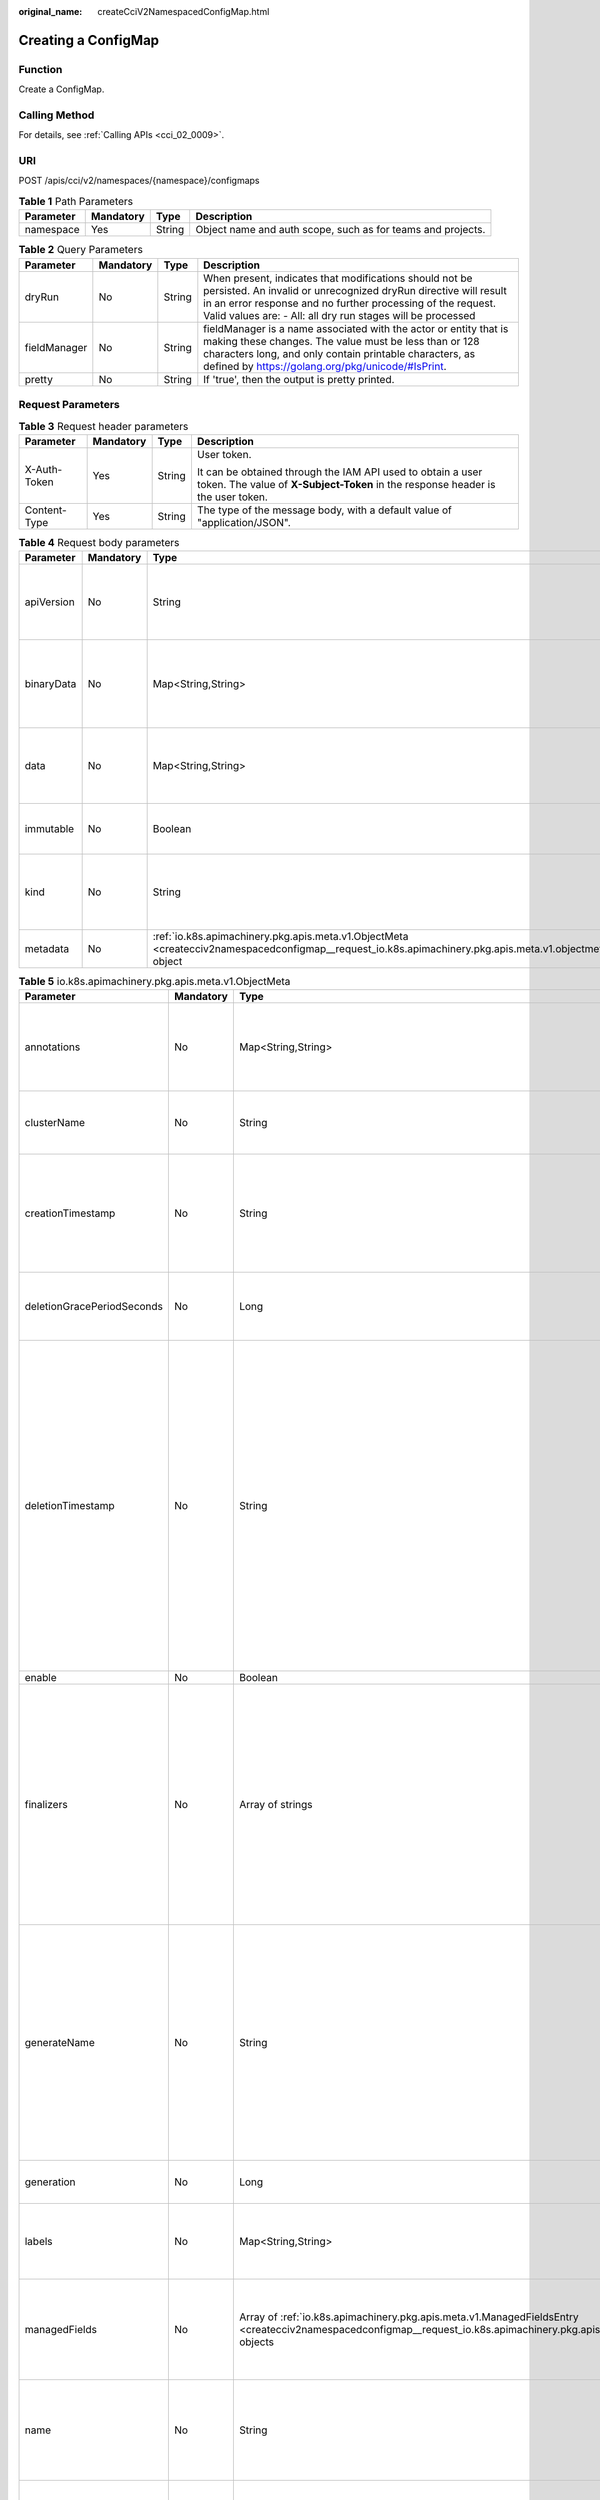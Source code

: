 :original_name: createCciV2NamespacedConfigMap.html

.. _createCciV2NamespacedConfigMap:

Creating a ConfigMap
====================

Function
--------

Create a ConfigMap.

Calling Method
--------------

For details, see :ref:`Calling APIs <cci_02_0009>`.

URI
---

POST /apis/cci/v2/namespaces/{namespace}/configmaps

.. table:: **Table 1** Path Parameters

   +-----------+-----------+--------+-------------------------------------------------------------+
   | Parameter | Mandatory | Type   | Description                                                 |
   +===========+===========+========+=============================================================+
   | namespace | Yes       | String | Object name and auth scope, such as for teams and projects. |
   +-----------+-----------+--------+-------------------------------------------------------------+

.. table:: **Table 2** Query Parameters

   +--------------+-----------+--------+----------------------------------------------------------------------------------------------------------------------------------------------------------------------------------------------------------------------------------------------------------+
   | Parameter    | Mandatory | Type   | Description                                                                                                                                                                                                                                              |
   +==============+===========+========+==========================================================================================================================================================================================================================================================+
   | dryRun       | No        | String | When present, indicates that modifications should not be persisted. An invalid or unrecognized dryRun directive will result in an error response and no further processing of the request. Valid values are: - All: all dry run stages will be processed |
   +--------------+-----------+--------+----------------------------------------------------------------------------------------------------------------------------------------------------------------------------------------------------------------------------------------------------------+
   | fieldManager | No        | String | fieldManager is a name associated with the actor or entity that is making these changes. The value must be less than or 128 characters long, and only contain printable characters, as defined by https://golang.org/pkg/unicode/#IsPrint.               |
   +--------------+-----------+--------+----------------------------------------------------------------------------------------------------------------------------------------------------------------------------------------------------------------------------------------------------------+
   | pretty       | No        | String | If 'true', then the output is pretty printed.                                                                                                                                                                                                            |
   +--------------+-----------+--------+----------------------------------------------------------------------------------------------------------------------------------------------------------------------------------------------------------------------------------------------------------+

Request Parameters
------------------

.. table:: **Table 3** Request header parameters

   +-----------------+-----------------+-----------------+------------------------------------------------------------------------------------------------------------------------------------------------+
   | Parameter       | Mandatory       | Type            | Description                                                                                                                                    |
   +=================+=================+=================+================================================================================================================================================+
   | X-Auth-Token    | Yes             | String          | User token.                                                                                                                                    |
   |                 |                 |                 |                                                                                                                                                |
   |                 |                 |                 | It can be obtained through the IAM API used to obtain a user token. The value of **X-Subject-Token** in the response header is the user token. |
   +-----------------+-----------------+-----------------+------------------------------------------------------------------------------------------------------------------------------------------------+
   | Content-Type    | Yes             | String          | The type of the message body, with a default value of "application/JSON".                                                                      |
   +-----------------+-----------------+-----------------+------------------------------------------------------------------------------------------------------------------------------------------------+

.. table:: **Table 4** Request body parameters

   +------------+-----------+---------------------------------------------------------------------------------------------------------------------------------------------------------+-----------------------------------------------------------------------------------------------------------------------------------------------------------------------------------------------------------------------------------------------------------------------------------------------------------------------------------------------------------------------+
   | Parameter  | Mandatory | Type                                                                                                                                                    | Description                                                                                                                                                                                                                                                                                                                                                           |
   +============+===========+=========================================================================================================================================================+=======================================================================================================================================================================================================================================================================================================================================================================+
   | apiVersion | No        | String                                                                                                                                                  | apiVersion defines the versioned schema of this representation of an object. Servers should convert recognized schemas to the latest internal value, and may reject unrecognized values. More info: https://git.k8s.io/community/contributors/devel/sig-architecture/api-conventions.md#resources                                                                     |
   +------------+-----------+---------------------------------------------------------------------------------------------------------------------------------------------------------+-----------------------------------------------------------------------------------------------------------------------------------------------------------------------------------------------------------------------------------------------------------------------------------------------------------------------------------------------------------------------+
   | binaryData | No        | Map<String,String>                                                                                                                                      | binaryData contains the binary data. Each key must consist of alphanumeric characters, '-', '_' or '.'. BinaryData can contain byte sequences that are not in the UTF-8 range. The keys stored in BinaryData must not overlap with the ones in the Data field, this is enforced during validation process. Using this field will require 1.10+ apiserver and kubelet. |
   +------------+-----------+---------------------------------------------------------------------------------------------------------------------------------------------------------+-----------------------------------------------------------------------------------------------------------------------------------------------------------------------------------------------------------------------------------------------------------------------------------------------------------------------------------------------------------------------+
   | data       | No        | Map<String,String>                                                                                                                                      | Data contains the configuration data. Each key must consist of alphanumeric characters, '-', '_' or '.'. Values with non-UTF-8 byte sequences must use the BinaryData field. The keys stored in Data must not overlap with the keys in the BinaryData field, this is enforced during validation process.                                                              |
   +------------+-----------+---------------------------------------------------------------------------------------------------------------------------------------------------------+-----------------------------------------------------------------------------------------------------------------------------------------------------------------------------------------------------------------------------------------------------------------------------------------------------------------------------------------------------------------------+
   | immutable  | No        | Boolean                                                                                                                                                 | Immutable, if set to true, ensures that data stored in the ConfigMap cannot be updated (only object metadata can be modified). If not set to true, the field can be modified at any time. Defaulted to nil.                                                                                                                                                           |
   +------------+-----------+---------------------------------------------------------------------------------------------------------------------------------------------------------+-----------------------------------------------------------------------------------------------------------------------------------------------------------------------------------------------------------------------------------------------------------------------------------------------------------------------------------------------------------------------+
   | kind       | No        | String                                                                                                                                                  | Kind is a string value representing the REST resource this object represents. Servers may infer this from the endpoint the client submits requests to. Cannot be updated. In CamelCase. More info: https://git.k8s.io/community/contributors/devel/sig-architecture/api-conventions.md#types-kinds                                                                    |
   +------------+-----------+---------------------------------------------------------------------------------------------------------------------------------------------------------+-----------------------------------------------------------------------------------------------------------------------------------------------------------------------------------------------------------------------------------------------------------------------------------------------------------------------------------------------------------------------+
   | metadata   | No        | :ref:`io.k8s.apimachinery.pkg.apis.meta.v1.ObjectMeta <createcciv2namespacedconfigmap__request_io.k8s.apimachinery.pkg.apis.meta.v1.objectmeta>` object | Standard object's metadata. More info: https://git.k8s.io/community/contributors/devel/sig-architecture/api-conventions.md#metadata                                                                                                                                                                                                                                   |
   +------------+-----------+---------------------------------------------------------------------------------------------------------------------------------------------------------+-----------------------------------------------------------------------------------------------------------------------------------------------------------------------------------------------------------------------------------------------------------------------------------------------------------------------------------------------------------------------+

.. _createcciv2namespacedconfigmap__request_io.k8s.apimachinery.pkg.apis.meta.v1.objectmeta:

.. table:: **Table 5** io.k8s.apimachinery.pkg.apis.meta.v1.ObjectMeta

   +----------------------------+-----------------+-----------------------------------------------------------------------------------------------------------------------------------------------------------------------------------+---------------------------------------------------------------------------------------------------------------------------------------------------------------------------------------------------------------------------------------------------------------------------------------------------------------------------------------------------------------------------------------------------------------------------------------------------------------------------------------------------------------------------------------------------------------------------------------------------------------------------------------------------------------------------------------------------------------------------------------------------------------------------------------------------------------------------------------------------------------------------------------------------------------------------------------------------------------------------------------------------------------------------------------------------------------------------------------------------------------------------------------------------------------------------------------------------------------------------------+
   | Parameter                  | Mandatory       | Type                                                                                                                                                                              | Description                                                                                                                                                                                                                                                                                                                                                                                                                                                                                                                                                                                                                                                                                                                                                                                                                                                                                                                                                                                                                                                                                                                                                                                                                     |
   +============================+=================+===================================================================================================================================================================================+=================================================================================================================================================================================================================================================================================================================================================================================================================================================================================================================================================================================================================================================================================================================================================================================================================================================================================================================================================================================================================================================================================================================================================================================================================================+
   | annotations                | No              | Map<String,String>                                                                                                                                                                | Annotations is an unstructured key value map stored with a resource that may be set by external tools to store and retrieve arbitrary metadata. They are not queryable and should be preserved when modifying objects. More info: https://kubernetes.io/docs/concepts/overview/working-with-objects/annotations/                                                                                                                                                                                                                                                                                                                                                                                                                                                                                                                                                                                                                                                                                                                                                                                                                                                                                                                |
   +----------------------------+-----------------+-----------------------------------------------------------------------------------------------------------------------------------------------------------------------------------+---------------------------------------------------------------------------------------------------------------------------------------------------------------------------------------------------------------------------------------------------------------------------------------------------------------------------------------------------------------------------------------------------------------------------------------------------------------------------------------------------------------------------------------------------------------------------------------------------------------------------------------------------------------------------------------------------------------------------------------------------------------------------------------------------------------------------------------------------------------------------------------------------------------------------------------------------------------------------------------------------------------------------------------------------------------------------------------------------------------------------------------------------------------------------------------------------------------------------------+
   | clusterName                | No              | String                                                                                                                                                                            | The name of the cluster which the object belongs to. This is used to distinguish resources with same name and namespace in different clusters. This field is not set anywhere right now and apiserver is going to ignore it if set in create or update request.                                                                                                                                                                                                                                                                                                                                                                                                                                                                                                                                                                                                                                                                                                                                                                                                                                                                                                                                                                 |
   +----------------------------+-----------------+-----------------------------------------------------------------------------------------------------------------------------------------------------------------------------------+---------------------------------------------------------------------------------------------------------------------------------------------------------------------------------------------------------------------------------------------------------------------------------------------------------------------------------------------------------------------------------------------------------------------------------------------------------------------------------------------------------------------------------------------------------------------------------------------------------------------------------------------------------------------------------------------------------------------------------------------------------------------------------------------------------------------------------------------------------------------------------------------------------------------------------------------------------------------------------------------------------------------------------------------------------------------------------------------------------------------------------------------------------------------------------------------------------------------------------+
   | creationTimestamp          | No              | String                                                                                                                                                                            | CreationTimestamp is a timestamp representing the server time when this object was created. It is not guaranteed to be set in happens-before order across separate operations. Clients may not set this value. It is represented in RFC3339 form and is in UTC.                                                                                                                                                                                                                                                                                                                                                                                                                                                                                                                                                                                                                                                                                                                                                                                                                                                                                                                                                                 |
   |                            |                 |                                                                                                                                                                                   |                                                                                                                                                                                                                                                                                                                                                                                                                                                                                                                                                                                                                                                                                                                                                                                                                                                                                                                                                                                                                                                                                                                                                                                                                                 |
   |                            |                 |                                                                                                                                                                                   | Populated by the system. Read-only. Null for lists. More info: https://git.k8s.io/community/contributors/devel/sig-architecture/api-conventions.md#metadata                                                                                                                                                                                                                                                                                                                                                                                                                                                                                                                                                                                                                                                                                                                                                                                                                                                                                                                                                                                                                                                                     |
   +----------------------------+-----------------+-----------------------------------------------------------------------------------------------------------------------------------------------------------------------------------+---------------------------------------------------------------------------------------------------------------------------------------------------------------------------------------------------------------------------------------------------------------------------------------------------------------------------------------------------------------------------------------------------------------------------------------------------------------------------------------------------------------------------------------------------------------------------------------------------------------------------------------------------------------------------------------------------------------------------------------------------------------------------------------------------------------------------------------------------------------------------------------------------------------------------------------------------------------------------------------------------------------------------------------------------------------------------------------------------------------------------------------------------------------------------------------------------------------------------------+
   | deletionGracePeriodSeconds | No              | Long                                                                                                                                                                              | Number of seconds allowed for this object to gracefully terminate                                                                                                                                                                                                                                                                                                                                                                                                                                                                                                                                                                                                                                                                                                                                                                                                                                                                                                                                                                                                                                                                                                                                                               |
   |                            |                 |                                                                                                                                                                                   |                                                                                                                                                                                                                                                                                                                                                                                                                                                                                                                                                                                                                                                                                                                                                                                                                                                                                                                                                                                                                                                                                                                                                                                                                                 |
   |                            |                 |                                                                                                                                                                                   | before it will be removed from the system. Only set when deletionTimestamp is also set. May only be shortened. Read-only.                                                                                                                                                                                                                                                                                                                                                                                                                                                                                                                                                                                                                                                                                                                                                                                                                                                                                                                                                                                                                                                                                                       |
   +----------------------------+-----------------+-----------------------------------------------------------------------------------------------------------------------------------------------------------------------------------+---------------------------------------------------------------------------------------------------------------------------------------------------------------------------------------------------------------------------------------------------------------------------------------------------------------------------------------------------------------------------------------------------------------------------------------------------------------------------------------------------------------------------------------------------------------------------------------------------------------------------------------------------------------------------------------------------------------------------------------------------------------------------------------------------------------------------------------------------------------------------------------------------------------------------------------------------------------------------------------------------------------------------------------------------------------------------------------------------------------------------------------------------------------------------------------------------------------------------------+
   | deletionTimestamp          | No              | String                                                                                                                                                                            | DeletionTimestamp is RFC 3339 date and time at which this resource will be deleted. This field is set by the server when a graceful deletion is requested by the user, and is not directly settable by a client. The resource is expected to be deleted (no longer visible from resource lists, and not reachable by name) after the time in this field, once the finalizers list is empty. As long as the finalizers list contains items, deletion is blocked. Once the deletionTimestamp is set, this value may not be unset or be set further into the future, although it may be shortened or the resource may be deleted prior to this time. For example, a user may request that a pod is deleted in 30 seconds. The Kubelet will react by sending a graceful termination signal to the containers in the pod. After that 30 seconds, the Kubelet will send a hard termination signal (SIGKILL) to the container and after cleanup, remove the pod from the API. In the presence of network partitions, this object may still exist after this timestamp, until an administrator or automated process can determine the resource is fully terminated. If not set, graceful deletion of the object has not been requested. |
   |                            |                 |                                                                                                                                                                                   |                                                                                                                                                                                                                                                                                                                                                                                                                                                                                                                                                                                                                                                                                                                                                                                                                                                                                                                                                                                                                                                                                                                                                                                                                                 |
   |                            |                 |                                                                                                                                                                                   | Populated by the system when a graceful deletion is requested. Read-only. More info: https://git.k8s.io/community/contributors/devel/sig-architecture/api-conventions.md#metadata                                                                                                                                                                                                                                                                                                                                                                                                                                                                                                                                                                                                                                                                                                                                                                                                                                                                                                                                                                                                                                               |
   +----------------------------+-----------------+-----------------------------------------------------------------------------------------------------------------------------------------------------------------------------------+---------------------------------------------------------------------------------------------------------------------------------------------------------------------------------------------------------------------------------------------------------------------------------------------------------------------------------------------------------------------------------------------------------------------------------------------------------------------------------------------------------------------------------------------------------------------------------------------------------------------------------------------------------------------------------------------------------------------------------------------------------------------------------------------------------------------------------------------------------------------------------------------------------------------------------------------------------------------------------------------------------------------------------------------------------------------------------------------------------------------------------------------------------------------------------------------------------------------------------+
   | enable                     | No              | Boolean                                                                                                                                                                           | Enable identifies whether the resource is available.                                                                                                                                                                                                                                                                                                                                                                                                                                                                                                                                                                                                                                                                                                                                                                                                                                                                                                                                                                                                                                                                                                                                                                            |
   +----------------------------+-----------------+-----------------------------------------------------------------------------------------------------------------------------------------------------------------------------------+---------------------------------------------------------------------------------------------------------------------------------------------------------------------------------------------------------------------------------------------------------------------------------------------------------------------------------------------------------------------------------------------------------------------------------------------------------------------------------------------------------------------------------------------------------------------------------------------------------------------------------------------------------------------------------------------------------------------------------------------------------------------------------------------------------------------------------------------------------------------------------------------------------------------------------------------------------------------------------------------------------------------------------------------------------------------------------------------------------------------------------------------------------------------------------------------------------------------------------+
   | finalizers                 | No              | Array of strings                                                                                                                                                                  | Must be empty before the object is deleted from the registry.                                                                                                                                                                                                                                                                                                                                                                                                                                                                                                                                                                                                                                                                                                                                                                                                                                                                                                                                                                                                                                                                                                                                                                   |
   |                            |                 |                                                                                                                                                                                   |                                                                                                                                                                                                                                                                                                                                                                                                                                                                                                                                                                                                                                                                                                                                                                                                                                                                                                                                                                                                                                                                                                                                                                                                                                 |
   |                            |                 |                                                                                                                                                                                   | Each entry is an identifier for the responsible component that will remove the entry from the list. If the deletionTimestamp of the object is non-nil,                                                                                                                                                                                                                                                                                                                                                                                                                                                                                                                                                                                                                                                                                                                                                                                                                                                                                                                                                                                                                                                                          |
   |                            |                 |                                                                                                                                                                                   |                                                                                                                                                                                                                                                                                                                                                                                                                                                                                                                                                                                                                                                                                                                                                                                                                                                                                                                                                                                                                                                                                                                                                                                                                                 |
   |                            |                 |                                                                                                                                                                                   | entries in this list can only be removed. Finalizers may be processed and removed in any order. Order is NOT enforced because it introduces significant risk of stuck finalizers. finalizers is a shared field, any actor with permission can reorder it. If the finalizer list is processed in order, then this can                                                                                                                                                                                                                                                                                                                                                                                                                                                                                                                                                                                                                                                                                                                                                                                                                                                                                                            |
   |                            |                 |                                                                                                                                                                                   |                                                                                                                                                                                                                                                                                                                                                                                                                                                                                                                                                                                                                                                                                                                                                                                                                                                                                                                                                                                                                                                                                                                                                                                                                                 |
   |                            |                 |                                                                                                                                                                                   | lead to a situation in which the component responsible for the first finalizer in the list is waiting for a signal (field value, external system, or other) produced by a component responsible for a finalizer later in the list, resulting in a deadlock. Without enforced ordering finalizers are free to order amongst themselves and are not vulnerable to ordering changes in the list.                                                                                                                                                                                                                                                                                                                                                                                                                                                                                                                                                                                                                                                                                                                                                                                                                                   |
   +----------------------------+-----------------+-----------------------------------------------------------------------------------------------------------------------------------------------------------------------------------+---------------------------------------------------------------------------------------------------------------------------------------------------------------------------------------------------------------------------------------------------------------------------------------------------------------------------------------------------------------------------------------------------------------------------------------------------------------------------------------------------------------------------------------------------------------------------------------------------------------------------------------------------------------------------------------------------------------------------------------------------------------------------------------------------------------------------------------------------------------------------------------------------------------------------------------------------------------------------------------------------------------------------------------------------------------------------------------------------------------------------------------------------------------------------------------------------------------------------------+
   | generateName               | No              | String                                                                                                                                                                            | GenerateName is an optional prefix, used by the server, to generate a unique name ONLY IF the Name field has not been provided. If this field is used, the name returned to the client will be different than the name passed. This value will also be combined with a unique suffix. The provided value has the same validation rules as the Name field, and may be truncated by the length of the suffix required to make the value unique on the server.                                                                                                                                                                                                                                                                                                                                                                                                                                                                                                                                                                                                                                                                                                                                                                     |
   |                            |                 |                                                                                                                                                                                   |                                                                                                                                                                                                                                                                                                                                                                                                                                                                                                                                                                                                                                                                                                                                                                                                                                                                                                                                                                                                                                                                                                                                                                                                                                 |
   |                            |                 |                                                                                                                                                                                   | If this field is specified and the generated name exists, the server will NOT return a 409 - instead, it will either return 201 Created or 500 with Reason ServerTimeout indicating a unique name could not be found in the time allotted, and the client should retry (optionally after the time indicated in the Retry-After header).                                                                                                                                                                                                                                                                                                                                                                                                                                                                                                                                                                                                                                                                                                                                                                                                                                                                                         |
   |                            |                 |                                                                                                                                                                                   |                                                                                                                                                                                                                                                                                                                                                                                                                                                                                                                                                                                                                                                                                                                                                                                                                                                                                                                                                                                                                                                                                                                                                                                                                                 |
   |                            |                 |                                                                                                                                                                                   | Applied only if Name is not specified. More info: https://git.k8s.io/community/contributors/devel/sig-architecture/api-conventions.md#idempotency                                                                                                                                                                                                                                                                                                                                                                                                                                                                                                                                                                                                                                                                                                                                                                                                                                                                                                                                                                                                                                                                               |
   +----------------------------+-----------------+-----------------------------------------------------------------------------------------------------------------------------------------------------------------------------------+---------------------------------------------------------------------------------------------------------------------------------------------------------------------------------------------------------------------------------------------------------------------------------------------------------------------------------------------------------------------------------------------------------------------------------------------------------------------------------------------------------------------------------------------------------------------------------------------------------------------------------------------------------------------------------------------------------------------------------------------------------------------------------------------------------------------------------------------------------------------------------------------------------------------------------------------------------------------------------------------------------------------------------------------------------------------------------------------------------------------------------------------------------------------------------------------------------------------------------+
   | generation                 | No              | Long                                                                                                                                                                              | A sequence number representing a specific generation of the desired                                                                                                                                                                                                                                                                                                                                                                                                                                                                                                                                                                                                                                                                                                                                                                                                                                                                                                                                                                                                                                                                                                                                                             |
   |                            |                 |                                                                                                                                                                                   |                                                                                                                                                                                                                                                                                                                                                                                                                                                                                                                                                                                                                                                                                                                                                                                                                                                                                                                                                                                                                                                                                                                                                                                                                                 |
   |                            |                 |                                                                                                                                                                                   | state. Populated by the system. Read-only.                                                                                                                                                                                                                                                                                                                                                                                                                                                                                                                                                                                                                                                                                                                                                                                                                                                                                                                                                                                                                                                                                                                                                                                      |
   +----------------------------+-----------------+-----------------------------------------------------------------------------------------------------------------------------------------------------------------------------------+---------------------------------------------------------------------------------------------------------------------------------------------------------------------------------------------------------------------------------------------------------------------------------------------------------------------------------------------------------------------------------------------------------------------------------------------------------------------------------------------------------------------------------------------------------------------------------------------------------------------------------------------------------------------------------------------------------------------------------------------------------------------------------------------------------------------------------------------------------------------------------------------------------------------------------------------------------------------------------------------------------------------------------------------------------------------------------------------------------------------------------------------------------------------------------------------------------------------------------+
   | labels                     | No              | Map<String,String>                                                                                                                                                                | Map of string keys and values that can be used to organize and categorize (scope and select) objects. May match selectors of replication controllers and services. More info: https://kubernetes.io/docs/concepts/overview/working-with-objects/labels/                                                                                                                                                                                                                                                                                                                                                                                                                                                                                                                                                                                                                                                                                                                                                                                                                                                                                                                                                                         |
   +----------------------------+-----------------+-----------------------------------------------------------------------------------------------------------------------------------------------------------------------------------+---------------------------------------------------------------------------------------------------------------------------------------------------------------------------------------------------------------------------------------------------------------------------------------------------------------------------------------------------------------------------------------------------------------------------------------------------------------------------------------------------------------------------------------------------------------------------------------------------------------------------------------------------------------------------------------------------------------------------------------------------------------------------------------------------------------------------------------------------------------------------------------------------------------------------------------------------------------------------------------------------------------------------------------------------------------------------------------------------------------------------------------------------------------------------------------------------------------------------------+
   | managedFields              | No              | Array of :ref:`io.k8s.apimachinery.pkg.apis.meta.v1.ManagedFieldsEntry <createcciv2namespacedconfigmap__request_io.k8s.apimachinery.pkg.apis.meta.v1.managedfieldsentry>` objects | ManagedFields maps workflow-id and version to the set of fields that are managed by that workflow. This is mostly for internal housekeeping, and users typically shouldn't need to set or understand this field. A workflow can be the user's name, a controller's name, or the name of a specific applypath like "ci-cd". The set of fields is always in the version that the workflow used when modifying the object.                                                                                                                                                                                                                                                                                                                                                                                                                                                                                                                                                                                                                                                                                                                                                                                                         |
   +----------------------------+-----------------+-----------------------------------------------------------------------------------------------------------------------------------------------------------------------------------+---------------------------------------------------------------------------------------------------------------------------------------------------------------------------------------------------------------------------------------------------------------------------------------------------------------------------------------------------------------------------------------------------------------------------------------------------------------------------------------------------------------------------------------------------------------------------------------------------------------------------------------------------------------------------------------------------------------------------------------------------------------------------------------------------------------------------------------------------------------------------------------------------------------------------------------------------------------------------------------------------------------------------------------------------------------------------------------------------------------------------------------------------------------------------------------------------------------------------------+
   | name                       | No              | String                                                                                                                                                                            | Name must be unique within a namespace. Is required when creating resources, although some resources may allow a client to request the generation of an appropriate name automatically. Name is primarily intended for creation idempotence and configuration definition. Cannot be updated. More info: https://kubernetes.io/docs/concepts/overview/working-with-objects/names/#names                                                                                                                                                                                                                                                                                                                                                                                                                                                                                                                                                                                                                                                                                                                                                                                                                                          |
   +----------------------------+-----------------+-----------------------------------------------------------------------------------------------------------------------------------------------------------------------------------+---------------------------------------------------------------------------------------------------------------------------------------------------------------------------------------------------------------------------------------------------------------------------------------------------------------------------------------------------------------------------------------------------------------------------------------------------------------------------------------------------------------------------------------------------------------------------------------------------------------------------------------------------------------------------------------------------------------------------------------------------------------------------------------------------------------------------------------------------------------------------------------------------------------------------------------------------------------------------------------------------------------------------------------------------------------------------------------------------------------------------------------------------------------------------------------------------------------------------------+
   | namespace                  | No              | String                                                                                                                                                                            | Namespace defines the space within which each name must be unique. An empty namespace is equivalent to the "default" namespace, but "default" is the canonical representation. Not all objects are required to be scoped to a namespace - the value of this field for those objects will be empty.                                                                                                                                                                                                                                                                                                                                                                                                                                                                                                                                                                                                                                                                                                                                                                                                                                                                                                                              |
   |                            |                 |                                                                                                                                                                                   |                                                                                                                                                                                                                                                                                                                                                                                                                                                                                                                                                                                                                                                                                                                                                                                                                                                                                                                                                                                                                                                                                                                                                                                                                                 |
   |                            |                 |                                                                                                                                                                                   | Must be a DNS_LABEL. Cannot be updated. More info: https://kubernetes.io/docs/concepts/overview/working-with-objects/namespaces/                                                                                                                                                                                                                                                                                                                                                                                                                                                                                                                                                                                                                                                                                                                                                                                                                                                                                                                                                                                                                                                                                                |
   +----------------------------+-----------------+-----------------------------------------------------------------------------------------------------------------------------------------------------------------------------------+---------------------------------------------------------------------------------------------------------------------------------------------------------------------------------------------------------------------------------------------------------------------------------------------------------------------------------------------------------------------------------------------------------------------------------------------------------------------------------------------------------------------------------------------------------------------------------------------------------------------------------------------------------------------------------------------------------------------------------------------------------------------------------------------------------------------------------------------------------------------------------------------------------------------------------------------------------------------------------------------------------------------------------------------------------------------------------------------------------------------------------------------------------------------------------------------------------------------------------+
   | ownerReferences            | No              | Array of :ref:`io.k8s.apimachinery.pkg.apis.meta.v1.OwnerReference <createcciv2namespacedconfigmap__request_io.k8s.apimachinery.pkg.apis.meta.v1.ownerreference>` objects         | List of objects depended by this object. If ALL objects in the list have been deleted, this object will be garbage collected. If this object is managed by a controller, then an entry in this list will point to this controller, with the controller field set to true. There cannot be more than one managing controller.                                                                                                                                                                                                                                                                                                                                                                                                                                                                                                                                                                                                                                                                                                                                                                                                                                                                                                    |
   +----------------------------+-----------------+-----------------------------------------------------------------------------------------------------------------------------------------------------------------------------------+---------------------------------------------------------------------------------------------------------------------------------------------------------------------------------------------------------------------------------------------------------------------------------------------------------------------------------------------------------------------------------------------------------------------------------------------------------------------------------------------------------------------------------------------------------------------------------------------------------------------------------------------------------------------------------------------------------------------------------------------------------------------------------------------------------------------------------------------------------------------------------------------------------------------------------------------------------------------------------------------------------------------------------------------------------------------------------------------------------------------------------------------------------------------------------------------------------------------------------+
   | resourceVersion            | No              | String                                                                                                                                                                            | An opaque value that represents the internal version of this object that can be used by clients to determine when objects have changed. May be used for optimistic concurrency, change detection, and the watch operation on a resource or set of resources. Clients must treat these values as opaque and passed unmodified back to the server. They may only be valid for a particular resource or set of resources.                                                                                                                                                                                                                                                                                                                                                                                                                                                                                                                                                                                                                                                                                                                                                                                                          |
   |                            |                 |                                                                                                                                                                                   |                                                                                                                                                                                                                                                                                                                                                                                                                                                                                                                                                                                                                                                                                                                                                                                                                                                                                                                                                                                                                                                                                                                                                                                                                                 |
   |                            |                 |                                                                                                                                                                                   | Populated by the system. Read-only. Value must be treated as opaque by clients and . More info: https://git.k8s.io/community/contributors/devel/sig-architecture/api-conventions.md#concurrency-control-and-consistency                                                                                                                                                                                                                                                                                                                                                                                                                                                                                                                                                                                                                                                                                                                                                                                                                                                                                                                                                                                                         |
   +----------------------------+-----------------+-----------------------------------------------------------------------------------------------------------------------------------------------------------------------------------+---------------------------------------------------------------------------------------------------------------------------------------------------------------------------------------------------------------------------------------------------------------------------------------------------------------------------------------------------------------------------------------------------------------------------------------------------------------------------------------------------------------------------------------------------------------------------------------------------------------------------------------------------------------------------------------------------------------------------------------------------------------------------------------------------------------------------------------------------------------------------------------------------------------------------------------------------------------------------------------------------------------------------------------------------------------------------------------------------------------------------------------------------------------------------------------------------------------------------------+
   | selfLink                   | No              | String                                                                                                                                                                            | SelfLink is a URL representing this object. Populated by the system. Read-only.                                                                                                                                                                                                                                                                                                                                                                                                                                                                                                                                                                                                                                                                                                                                                                                                                                                                                                                                                                                                                                                                                                                                                 |
   |                            |                 |                                                                                                                                                                                   |                                                                                                                                                                                                                                                                                                                                                                                                                                                                                                                                                                                                                                                                                                                                                                                                                                                                                                                                                                                                                                                                                                                                                                                                                                 |
   |                            |                 |                                                                                                                                                                                   | DEPRECATED Kubernetes will stop propagating this field in 1.20 release and the field is planned to be removed in 1.21 release.                                                                                                                                                                                                                                                                                                                                                                                                                                                                                                                                                                                                                                                                                                                                                                                                                                                                                                                                                                                                                                                                                                  |
   +----------------------------+-----------------+-----------------------------------------------------------------------------------------------------------------------------------------------------------------------------------+---------------------------------------------------------------------------------------------------------------------------------------------------------------------------------------------------------------------------------------------------------------------------------------------------------------------------------------------------------------------------------------------------------------------------------------------------------------------------------------------------------------------------------------------------------------------------------------------------------------------------------------------------------------------------------------------------------------------------------------------------------------------------------------------------------------------------------------------------------------------------------------------------------------------------------------------------------------------------------------------------------------------------------------------------------------------------------------------------------------------------------------------------------------------------------------------------------------------------------+
   | uid                        | No              | String                                                                                                                                                                            | UID is the unique in time and space value for this object. It is typically generated by the server on successful creation of a resource and is not allowed to change on PUT operations.                                                                                                                                                                                                                                                                                                                                                                                                                                                                                                                                                                                                                                                                                                                                                                                                                                                                                                                                                                                                                                         |
   |                            |                 |                                                                                                                                                                                   |                                                                                                                                                                                                                                                                                                                                                                                                                                                                                                                                                                                                                                                                                                                                                                                                                                                                                                                                                                                                                                                                                                                                                                                                                                 |
   |                            |                 |                                                                                                                                                                                   | Populated by the system. Read-only. More info: https://kubernetes.io/docs/concepts/overview/working-with-objects/names/#uids                                                                                                                                                                                                                                                                                                                                                                                                                                                                                                                                                                                                                                                                                                                                                                                                                                                                                                                                                                                                                                                                                                    |
   +----------------------------+-----------------+-----------------------------------------------------------------------------------------------------------------------------------------------------------------------------------+---------------------------------------------------------------------------------------------------------------------------------------------------------------------------------------------------------------------------------------------------------------------------------------------------------------------------------------------------------------------------------------------------------------------------------------------------------------------------------------------------------------------------------------------------------------------------------------------------------------------------------------------------------------------------------------------------------------------------------------------------------------------------------------------------------------------------------------------------------------------------------------------------------------------------------------------------------------------------------------------------------------------------------------------------------------------------------------------------------------------------------------------------------------------------------------------------------------------------------+

.. _createcciv2namespacedconfigmap__request_io.k8s.apimachinery.pkg.apis.meta.v1.managedfieldsentry:

.. table:: **Table 6** io.k8s.apimachinery.pkg.apis.meta.v1.ManagedFieldsEntry

   +------------+-----------+--------+-----------------------------------------------------------------------------------------------------------------------------------------------------------------------------------------------------------------------------------------------------------+
   | Parameter  | Mandatory | Type   | Description                                                                                                                                                                                                                                               |
   +============+===========+========+===========================================================================================================================================================================================================================================================+
   | apiVersion | No        | String | APIVersion defines the version of this resource that this field set applies to. The format is "group/version" just like the top-level APIVersion field. It is necessary to track the version of a field set because it cannot be automatically converted. |
   +------------+-----------+--------+-----------------------------------------------------------------------------------------------------------------------------------------------------------------------------------------------------------------------------------------------------------+
   | fieldsType | No        | String | FieldsType is the discriminator for the different fields format and version. There is currently only one possible value: "FieldsV1"                                                                                                                       |
   +------------+-----------+--------+-----------------------------------------------------------------------------------------------------------------------------------------------------------------------------------------------------------------------------------------------------------+
   | fieldsV1   | No        | Object | FieldsV1 holds the first JSON version format as described in the "FieldsV1" type.                                                                                                                                                                         |
   +------------+-----------+--------+-----------------------------------------------------------------------------------------------------------------------------------------------------------------------------------------------------------------------------------------------------------+
   | manager    | No        | String | Manager is an identifier of the workflow managing these fields.                                                                                                                                                                                           |
   +------------+-----------+--------+-----------------------------------------------------------------------------------------------------------------------------------------------------------------------------------------------------------------------------------------------------------+
   | operation  | No        | String | Operation is the type of operation which lead to this ManagedFieldsEntry being created. The only valid values for this field are 'Apply' and 'Update'.                                                                                                    |
   +------------+-----------+--------+-----------------------------------------------------------------------------------------------------------------------------------------------------------------------------------------------------------------------------------------------------------+
   | time       | No        | String | Time is timestamp of when these fields were set. It should always be empty if Operation is 'Apply'.                                                                                                                                                       |
   +------------+-----------+--------+-----------------------------------------------------------------------------------------------------------------------------------------------------------------------------------------------------------------------------------------------------------+

.. _createcciv2namespacedconfigmap__request_io.k8s.apimachinery.pkg.apis.meta.v1.ownerreference:

.. table:: **Table 7** io.k8s.apimachinery.pkg.apis.meta.v1.OwnerReference

   +--------------------+-----------+---------+---------------------------------------------------------------------------------------------------------------------------------------------------------------------------------------------------------------------------------------------------------------------------------------------------------+
   | Parameter          | Mandatory | Type    | Description                                                                                                                                                                                                                                                                                             |
   +====================+===========+=========+=========================================================================================================================================================================================================================================================================================================+
   | apiVersion         | Yes       | String  | API version of the referent.                                                                                                                                                                                                                                                                            |
   +--------------------+-----------+---------+---------------------------------------------------------------------------------------------------------------------------------------------------------------------------------------------------------------------------------------------------------------------------------------------------------+
   | blockOwnerDeletion | No        | Boolean | If true, AND if the owner has the "foregroundDeletion" finalizer, then the owner cannot be deleted from the key-value store until this reference is removed. Defaults to false. To set this field, a user needs "delete"permission of the owner, otherwise 422 (Unprocessable Entity) will be returned. |
   +--------------------+-----------+---------+---------------------------------------------------------------------------------------------------------------------------------------------------------------------------------------------------------------------------------------------------------------------------------------------------------+
   | controller         | No        | Boolean | If true, this reference points to the managing controller.                                                                                                                                                                                                                                              |
   +--------------------+-----------+---------+---------------------------------------------------------------------------------------------------------------------------------------------------------------------------------------------------------------------------------------------------------------------------------------------------------+
   | kind               | Yes       | String  | Kind of the referent. More info: https://git.k8s.io/community/contributors/devel/sig-architecture/api-conventions.md#types-kinds                                                                                                                                                                        |
   +--------------------+-----------+---------+---------------------------------------------------------------------------------------------------------------------------------------------------------------------------------------------------------------------------------------------------------------------------------------------------------+
   | name               | Yes       | String  | Name of the referent. More info: https://kubernetes.io/docs/concepts/overview/working-with-objects/names/#names                                                                                                                                                                                         |
   +--------------------+-----------+---------+---------------------------------------------------------------------------------------------------------------------------------------------------------------------------------------------------------------------------------------------------------------------------------------------------------+
   | uid                | Yes       | String  | UID of the referent. More info: https://kubernetes.io/docs/concepts/overview/working-with-objects/names/#uids                                                                                                                                                                                           |
   +--------------------+-----------+---------+---------------------------------------------------------------------------------------------------------------------------------------------------------------------------------------------------------------------------------------------------------------------------------------------------------+

Response Parameters
-------------------

**Status code: 200**

.. table:: **Table 8** Response body parameters

   +------------+----------------------------------------------------------------------------------------------------------------------------------------------------------+-----------------------------------------------------------------------------------------------------------------------------------------------------------------------------------------------------------------------------------------------------------------------------------------------------------------------------------------------------------------------+
   | Parameter  | Type                                                                                                                                                     | Description                                                                                                                                                                                                                                                                                                                                                           |
   +============+==========================================================================================================================================================+=======================================================================================================================================================================================================================================================================================================================================================================+
   | apiVersion | String                                                                                                                                                   | APIVersion defines the versioned schema of this representation of an object. Servers should convert recognized schemas to the latest internal value, and may reject unrecognized values. More info: https://git.k8s.io/community/contributors/devel/sig-architecture/api-conventions.md#resources                                                                     |
   +------------+----------------------------------------------------------------------------------------------------------------------------------------------------------+-----------------------------------------------------------------------------------------------------------------------------------------------------------------------------------------------------------------------------------------------------------------------------------------------------------------------------------------------------------------------+
   | binaryData | Map<String,String>                                                                                                                                       | BinaryData contains the binary data. Each key must consist of alphanumeric characters, '-', '_' or '.'. BinaryData can contain byte sequences that are not in the UTF-8 range. The keys stored in BinaryData must not overlap with the ones in the Data field, this is enforced during validation process. Using this field will require 1.10+ apiserver and kubelet. |
   +------------+----------------------------------------------------------------------------------------------------------------------------------------------------------+-----------------------------------------------------------------------------------------------------------------------------------------------------------------------------------------------------------------------------------------------------------------------------------------------------------------------------------------------------------------------+
   | data       | Map<String,String>                                                                                                                                       | Data contains the configuration data. Each key must consist of alphanumeric characters, '-', '_' or '.'. Values with non-UTF-8 byte sequences must use the BinaryData field. The keys stored in Data must not overlap with the keys in the BinaryData field, this is enforced during validation process.                                                              |
   +------------+----------------------------------------------------------------------------------------------------------------------------------------------------------+-----------------------------------------------------------------------------------------------------------------------------------------------------------------------------------------------------------------------------------------------------------------------------------------------------------------------------------------------------------------------+
   | immutable  | Boolean                                                                                                                                                  | Immutable, if set to true, ensures that data stored in the ConfigMap cannot be updated (only object metadata can be modified). If not set to true, the field can be modified at any time. Defaulted to nil.                                                                                                                                                           |
   +------------+----------------------------------------------------------------------------------------------------------------------------------------------------------+-----------------------------------------------------------------------------------------------------------------------------------------------------------------------------------------------------------------------------------------------------------------------------------------------------------------------------------------------------------------------+
   | kind       | String                                                                                                                                                   | Kind is a string value representing the REST resource this object represents. Servers may infer this from the endpoint the client submits requests to. Cannot be updated. In CamelCase. More info: https://git.k8s.io/community/contributors/devel/sig-architecture/api-conventions.md#types-kinds                                                                    |
   +------------+----------------------------------------------------------------------------------------------------------------------------------------------------------+-----------------------------------------------------------------------------------------------------------------------------------------------------------------------------------------------------------------------------------------------------------------------------------------------------------------------------------------------------------------------+
   | metadata   | :ref:`io.k8s.apimachinery.pkg.apis.meta.v1.ObjectMeta <createcciv2namespacedconfigmap__response_io.k8s.apimachinery.pkg.apis.meta.v1.objectmeta>` object | Standard object's metadata. More info: https://git.k8s.io/community/contributors/devel/sig-architecture/api-conventions.md#metadata                                                                                                                                                                                                                                   |
   +------------+----------------------------------------------------------------------------------------------------------------------------------------------------------+-----------------------------------------------------------------------------------------------------------------------------------------------------------------------------------------------------------------------------------------------------------------------------------------------------------------------------------------------------------------------+

.. _createcciv2namespacedconfigmap__response_io.k8s.apimachinery.pkg.apis.meta.v1.objectmeta:

.. table:: **Table 9** io.k8s.apimachinery.pkg.apis.meta.v1.ObjectMeta

   +----------------------------+------------------------------------------------------------------------------------------------------------------------------------------------------------------------------------+---------------------------------------------------------------------------------------------------------------------------------------------------------------------------------------------------------------------------------------------------------------------------------------------------------------------------------------------------------------------------------------------------------------------------------------------------------------------------------------------------------------------------------------------------------------------------------------------------------------------------------------------------------------------------------------------------------------------------------------------------------------------------------------------------------------------------------------------------------------------------------------------------------------------------------------------------------------------------------------------------------------------------------------------------------------------------------------------------------------------------------------------------------------------------------------------------------------------------------+
   | Parameter                  | Type                                                                                                                                                                               | Description                                                                                                                                                                                                                                                                                                                                                                                                                                                                                                                                                                                                                                                                                                                                                                                                                                                                                                                                                                                                                                                                                                                                                                                                                     |
   +============================+====================================================================================================================================================================================+=================================================================================================================================================================================================================================================================================================================================================================================================================================================================================================================================================================================================================================================================================================================================================================================================================================================================================================================================================================================================================================================================================================================================================================================================================================+
   | annotations                | Map<String,String>                                                                                                                                                                 | Annotations is an unstructured key value map stored with a resource that may be set by external tools to store and retrieve arbitrary metadata. They are not queryable and should be preserved when modifying objects. More info: https://kubernetes.io/docs/concepts/overview/working-with-objects/annotations/                                                                                                                                                                                                                                                                                                                                                                                                                                                                                                                                                                                                                                                                                                                                                                                                                                                                                                                |
   +----------------------------+------------------------------------------------------------------------------------------------------------------------------------------------------------------------------------+---------------------------------------------------------------------------------------------------------------------------------------------------------------------------------------------------------------------------------------------------------------------------------------------------------------------------------------------------------------------------------------------------------------------------------------------------------------------------------------------------------------------------------------------------------------------------------------------------------------------------------------------------------------------------------------------------------------------------------------------------------------------------------------------------------------------------------------------------------------------------------------------------------------------------------------------------------------------------------------------------------------------------------------------------------------------------------------------------------------------------------------------------------------------------------------------------------------------------------+
   | clusterName                | String                                                                                                                                                                             | The name of the cluster which the object belongs to. This is used to distinguish resources with same name and namespace in different clusters. This field is not set anywhere right now and apiserver is going to ignore it if set in create or update request.                                                                                                                                                                                                                                                                                                                                                                                                                                                                                                                                                                                                                                                                                                                                                                                                                                                                                                                                                                 |
   +----------------------------+------------------------------------------------------------------------------------------------------------------------------------------------------------------------------------+---------------------------------------------------------------------------------------------------------------------------------------------------------------------------------------------------------------------------------------------------------------------------------------------------------------------------------------------------------------------------------------------------------------------------------------------------------------------------------------------------------------------------------------------------------------------------------------------------------------------------------------------------------------------------------------------------------------------------------------------------------------------------------------------------------------------------------------------------------------------------------------------------------------------------------------------------------------------------------------------------------------------------------------------------------------------------------------------------------------------------------------------------------------------------------------------------------------------------------+
   | creationTimestamp          | String                                                                                                                                                                             | CreationTimestamp is a timestamp representing the server time when this object was created. It is not guaranteed to be set in happens-before order across separate operations. Clients may not set this value. It is represented in RFC3339 form and is in UTC.                                                                                                                                                                                                                                                                                                                                                                                                                                                                                                                                                                                                                                                                                                                                                                                                                                                                                                                                                                 |
   |                            |                                                                                                                                                                                    |                                                                                                                                                                                                                                                                                                                                                                                                                                                                                                                                                                                                                                                                                                                                                                                                                                                                                                                                                                                                                                                                                                                                                                                                                                 |
   |                            |                                                                                                                                                                                    | Populated by the system. Read-only. Null for lists. More info: https://git.k8s.io/community/contributors/devel/sig-architecture/api-conventions.md#metadata                                                                                                                                                                                                                                                                                                                                                                                                                                                                                                                                                                                                                                                                                                                                                                                                                                                                                                                                                                                                                                                                     |
   +----------------------------+------------------------------------------------------------------------------------------------------------------------------------------------------------------------------------+---------------------------------------------------------------------------------------------------------------------------------------------------------------------------------------------------------------------------------------------------------------------------------------------------------------------------------------------------------------------------------------------------------------------------------------------------------------------------------------------------------------------------------------------------------------------------------------------------------------------------------------------------------------------------------------------------------------------------------------------------------------------------------------------------------------------------------------------------------------------------------------------------------------------------------------------------------------------------------------------------------------------------------------------------------------------------------------------------------------------------------------------------------------------------------------------------------------------------------+
   | deletionGracePeriodSeconds | Long                                                                                                                                                                               | Number of seconds allowed for this object to gracefully terminate before it will be removed from the system. Only set when deletionTimestamp is also set. May only be shortened. Read-only.                                                                                                                                                                                                                                                                                                                                                                                                                                                                                                                                                                                                                                                                                                                                                                                                                                                                                                                                                                                                                                     |
   +----------------------------+------------------------------------------------------------------------------------------------------------------------------------------------------------------------------------+---------------------------------------------------------------------------------------------------------------------------------------------------------------------------------------------------------------------------------------------------------------------------------------------------------------------------------------------------------------------------------------------------------------------------------------------------------------------------------------------------------------------------------------------------------------------------------------------------------------------------------------------------------------------------------------------------------------------------------------------------------------------------------------------------------------------------------------------------------------------------------------------------------------------------------------------------------------------------------------------------------------------------------------------------------------------------------------------------------------------------------------------------------------------------------------------------------------------------------+
   | deletionTimestamp          | String                                                                                                                                                                             | DeletionTimestamp is RFC 3339 date and time at which this resource will be deleted. This field is set by the server when a graceful deletion is requested by the user, and is not directly settable by a client. The resource is expected to be deleted (no longer visible from resource lists, and not reachable by name) after the time in this field, once the finalizers list is empty. As long as the finalizers list contains items, deletion is blocked. Once the deletionTimestamp is set, this value may not be unset or be set further into the future, although it may be shortened or the resource may be deleted prior to this time. For example, a user may request that a pod is deleted in 30 seconds. The Kubelet will react by sending a graceful termination signal to the containers in the pod. After that 30 seconds, the Kubelet will send a hard termination signal (SIGKILL) to the container and after cleanup, remove the pod from the API. In the presence of network partitions, this object may still exist after this timestamp, until an administrator or automated process can determine the resource is fully terminated. If not set, graceful deletion of the object has not been requested. |
   |                            |                                                                                                                                                                                    |                                                                                                                                                                                                                                                                                                                                                                                                                                                                                                                                                                                                                                                                                                                                                                                                                                                                                                                                                                                                                                                                                                                                                                                                                                 |
   |                            |                                                                                                                                                                                    | Populated by the system when a graceful deletion is requested. Read-only. More info: https://git.k8s.io/community/contributors/devel/sig-architecture/api-conventions.md#metadata                                                                                                                                                                                                                                                                                                                                                                                                                                                                                                                                                                                                                                                                                                                                                                                                                                                                                                                                                                                                                                               |
   +----------------------------+------------------------------------------------------------------------------------------------------------------------------------------------------------------------------------+---------------------------------------------------------------------------------------------------------------------------------------------------------------------------------------------------------------------------------------------------------------------------------------------------------------------------------------------------------------------------------------------------------------------------------------------------------------------------------------------------------------------------------------------------------------------------------------------------------------------------------------------------------------------------------------------------------------------------------------------------------------------------------------------------------------------------------------------------------------------------------------------------------------------------------------------------------------------------------------------------------------------------------------------------------------------------------------------------------------------------------------------------------------------------------------------------------------------------------+
   | enable                     | Boolean                                                                                                                                                                            | Enable identifies whether the resource is available.                                                                                                                                                                                                                                                                                                                                                                                                                                                                                                                                                                                                                                                                                                                                                                                                                                                                                                                                                                                                                                                                                                                                                                            |
   +----------------------------+------------------------------------------------------------------------------------------------------------------------------------------------------------------------------------+---------------------------------------------------------------------------------------------------------------------------------------------------------------------------------------------------------------------------------------------------------------------------------------------------------------------------------------------------------------------------------------------------------------------------------------------------------------------------------------------------------------------------------------------------------------------------------------------------------------------------------------------------------------------------------------------------------------------------------------------------------------------------------------------------------------------------------------------------------------------------------------------------------------------------------------------------------------------------------------------------------------------------------------------------------------------------------------------------------------------------------------------------------------------------------------------------------------------------------+
   | finalizers                 | Array of strings                                                                                                                                                                   | Must be empty before the object is deleted from the registry.                                                                                                                                                                                                                                                                                                                                                                                                                                                                                                                                                                                                                                                                                                                                                                                                                                                                                                                                                                                                                                                                                                                                                                   |
   |                            |                                                                                                                                                                                    |                                                                                                                                                                                                                                                                                                                                                                                                                                                                                                                                                                                                                                                                                                                                                                                                                                                                                                                                                                                                                                                                                                                                                                                                                                 |
   |                            |                                                                                                                                                                                    | Each entry is an identifier for the responsible component that will remove the entry from the list. If the deletionTimestamp of the object is non-nil, entries in this list can only be removed. Finalizers may be processed and removed in any order. Order is NOT enforced because it introduces significant risk of stuck finalizers. finalizers is a shared field, any actor with permission can reorder it. If the finalizer list is processed in order, then this can lead to a situation in which the component responsible for the first finalizer in the list is waiting for a signal (field value, external system, or other) produced by a component responsible for a finalizer later in the list, resulting in a deadlock. Without enforced ordering finalizers are free to order amongst themselves and are not vulnerable to ordering changes in the list.                                                                                                                                                                                                                                                                                                                                                       |
   +----------------------------+------------------------------------------------------------------------------------------------------------------------------------------------------------------------------------+---------------------------------------------------------------------------------------------------------------------------------------------------------------------------------------------------------------------------------------------------------------------------------------------------------------------------------------------------------------------------------------------------------------------------------------------------------------------------------------------------------------------------------------------------------------------------------------------------------------------------------------------------------------------------------------------------------------------------------------------------------------------------------------------------------------------------------------------------------------------------------------------------------------------------------------------------------------------------------------------------------------------------------------------------------------------------------------------------------------------------------------------------------------------------------------------------------------------------------+
   | generateName               | String                                                                                                                                                                             | GenerateName is an optional prefix, used by the server, to generate a unique name ONLY IF the Name field has not been provided. If this field is used, the name returned to the client will be different than the name passed. This value will also be combined with a unique suffix. The provided value has the same validation rules as the Name field, and may be truncated by the length of the suffix required to make the value unique on the server.                                                                                                                                                                                                                                                                                                                                                                                                                                                                                                                                                                                                                                                                                                                                                                     |
   |                            |                                                                                                                                                                                    |                                                                                                                                                                                                                                                                                                                                                                                                                                                                                                                                                                                                                                                                                                                                                                                                                                                                                                                                                                                                                                                                                                                                                                                                                                 |
   |                            |                                                                                                                                                                                    | If this field is specified and the generated name exists, the server will NOT return a 409 - instead, it will either return 201 Created or 500 with Reason ServerTimeout indicating a unique name could not be found in the time allotted, and the client should retry (optionally after the time indicated in the Retry-After header).                                                                                                                                                                                                                                                                                                                                                                                                                                                                                                                                                                                                                                                                                                                                                                                                                                                                                         |
   |                            |                                                                                                                                                                                    |                                                                                                                                                                                                                                                                                                                                                                                                                                                                                                                                                                                                                                                                                                                                                                                                                                                                                                                                                                                                                                                                                                                                                                                                                                 |
   |                            |                                                                                                                                                                                    | Applied only if Name is not specified. More info: https://git.k8s.io/community/contributors/devel/sig-architecture/api-conventions.md#idempotency                                                                                                                                                                                                                                                                                                                                                                                                                                                                                                                                                                                                                                                                                                                                                                                                                                                                                                                                                                                                                                                                               |
   +----------------------------+------------------------------------------------------------------------------------------------------------------------------------------------------------------------------------+---------------------------------------------------------------------------------------------------------------------------------------------------------------------------------------------------------------------------------------------------------------------------------------------------------------------------------------------------------------------------------------------------------------------------------------------------------------------------------------------------------------------------------------------------------------------------------------------------------------------------------------------------------------------------------------------------------------------------------------------------------------------------------------------------------------------------------------------------------------------------------------------------------------------------------------------------------------------------------------------------------------------------------------------------------------------------------------------------------------------------------------------------------------------------------------------------------------------------------+
   | generation                 | Long                                                                                                                                                                               | A sequence number representing a specific generation of the desired state. Populated by the system. Read-only.                                                                                                                                                                                                                                                                                                                                                                                                                                                                                                                                                                                                                                                                                                                                                                                                                                                                                                                                                                                                                                                                                                                  |
   +----------------------------+------------------------------------------------------------------------------------------------------------------------------------------------------------------------------------+---------------------------------------------------------------------------------------------------------------------------------------------------------------------------------------------------------------------------------------------------------------------------------------------------------------------------------------------------------------------------------------------------------------------------------------------------------------------------------------------------------------------------------------------------------------------------------------------------------------------------------------------------------------------------------------------------------------------------------------------------------------------------------------------------------------------------------------------------------------------------------------------------------------------------------------------------------------------------------------------------------------------------------------------------------------------------------------------------------------------------------------------------------------------------------------------------------------------------------+
   | labels                     | Map<String,String>                                                                                                                                                                 | Map of string keys and values that can be used to organize and categorize (scope and select) objects. May match selectors of replication controllers and services. More info: https://kubernetes.io/docs/concepts/overview/working-with-objects/labels/                                                                                                                                                                                                                                                                                                                                                                                                                                                                                                                                                                                                                                                                                                                                                                                                                                                                                                                                                                         |
   +----------------------------+------------------------------------------------------------------------------------------------------------------------------------------------------------------------------------+---------------------------------------------------------------------------------------------------------------------------------------------------------------------------------------------------------------------------------------------------------------------------------------------------------------------------------------------------------------------------------------------------------------------------------------------------------------------------------------------------------------------------------------------------------------------------------------------------------------------------------------------------------------------------------------------------------------------------------------------------------------------------------------------------------------------------------------------------------------------------------------------------------------------------------------------------------------------------------------------------------------------------------------------------------------------------------------------------------------------------------------------------------------------------------------------------------------------------------+
   | managedFields              | Array of :ref:`io.k8s.apimachinery.pkg.apis.meta.v1.ManagedFieldsEntry <createcciv2namespacedconfigmap__response_io.k8s.apimachinery.pkg.apis.meta.v1.managedfieldsentry>` objects | ManagedFields maps workflow-id and version to the set of fields that are managed by that workflow. This is mostly for internal housekeeping, and users typically shouldn't need to set or understand this field. A workflow can be the user's name, a controller's name, or the name of a specific apply path like "ci-cd". The set of fields is always in the version that the workflow used when modifying the object.                                                                                                                                                                                                                                                                                                                                                                                                                                                                                                                                                                                                                                                                                                                                                                                                        |
   +----------------------------+------------------------------------------------------------------------------------------------------------------------------------------------------------------------------------+---------------------------------------------------------------------------------------------------------------------------------------------------------------------------------------------------------------------------------------------------------------------------------------------------------------------------------------------------------------------------------------------------------------------------------------------------------------------------------------------------------------------------------------------------------------------------------------------------------------------------------------------------------------------------------------------------------------------------------------------------------------------------------------------------------------------------------------------------------------------------------------------------------------------------------------------------------------------------------------------------------------------------------------------------------------------------------------------------------------------------------------------------------------------------------------------------------------------------------+
   | name                       | String                                                                                                                                                                             | Name must be unique within a namespace. Is required when creating resources, although some resources may allow a client to request the generation of an appropriate name automatically. Name is primarily intended for creation idempotence and configuration definition. Cannot be updated. More info: https://kubernetes.io/docs/concepts/overview/working-with-objects/names/#names                                                                                                                                                                                                                                                                                                                                                                                                                                                                                                                                                                                                                                                                                                                                                                                                                                          |
   +----------------------------+------------------------------------------------------------------------------------------------------------------------------------------------------------------------------------+---------------------------------------------------------------------------------------------------------------------------------------------------------------------------------------------------------------------------------------------------------------------------------------------------------------------------------------------------------------------------------------------------------------------------------------------------------------------------------------------------------------------------------------------------------------------------------------------------------------------------------------------------------------------------------------------------------------------------------------------------------------------------------------------------------------------------------------------------------------------------------------------------------------------------------------------------------------------------------------------------------------------------------------------------------------------------------------------------------------------------------------------------------------------------------------------------------------------------------+
   | namespace                  | String                                                                                                                                                                             | Namespace defines the space within which each name must be unique. An empty namespace is equivalent to the "default" namespace, but "default" is the canonical representation. Not all objects are required to be scoped to a namespace - the value of this field for those objects will be empty.                                                                                                                                                                                                                                                                                                                                                                                                                                                                                                                                                                                                                                                                                                                                                                                                                                                                                                                              |
   |                            |                                                                                                                                                                                    |                                                                                                                                                                                                                                                                                                                                                                                                                                                                                                                                                                                                                                                                                                                                                                                                                                                                                                                                                                                                                                                                                                                                                                                                                                 |
   |                            |                                                                                                                                                                                    | Must be a DNS_LABEL. Cannot be updated. More info: https://kubernetes.io/docs/concepts/overview/working-with-objects/namespaces/                                                                                                                                                                                                                                                                                                                                                                                                                                                                                                                                                                                                                                                                                                                                                                                                                                                                                                                                                                                                                                                                                                |
   +----------------------------+------------------------------------------------------------------------------------------------------------------------------------------------------------------------------------+---------------------------------------------------------------------------------------------------------------------------------------------------------------------------------------------------------------------------------------------------------------------------------------------------------------------------------------------------------------------------------------------------------------------------------------------------------------------------------------------------------------------------------------------------------------------------------------------------------------------------------------------------------------------------------------------------------------------------------------------------------------------------------------------------------------------------------------------------------------------------------------------------------------------------------------------------------------------------------------------------------------------------------------------------------------------------------------------------------------------------------------------------------------------------------------------------------------------------------+
   | ownerReferences            | Array of :ref:`io.k8s.apimachinery.pkg.apis.meta.v1.OwnerReference <createcciv2namespacedconfigmap__response_io.k8s.apimachinery.pkg.apis.meta.v1.ownerreference>` objects         | List of objects depended by this object. If ALL objects in the list have been deleted, this object will be garbage collected. If this object is managed by a controller, then an entry in this list will point to this controller, with the controller field set to true. There cannot be more than one managing controller.                                                                                                                                                                                                                                                                                                                                                                                                                                                                                                                                                                                                                                                                                                                                                                                                                                                                                                    |
   +----------------------------+------------------------------------------------------------------------------------------------------------------------------------------------------------------------------------+---------------------------------------------------------------------------------------------------------------------------------------------------------------------------------------------------------------------------------------------------------------------------------------------------------------------------------------------------------------------------------------------------------------------------------------------------------------------------------------------------------------------------------------------------------------------------------------------------------------------------------------------------------------------------------------------------------------------------------------------------------------------------------------------------------------------------------------------------------------------------------------------------------------------------------------------------------------------------------------------------------------------------------------------------------------------------------------------------------------------------------------------------------------------------------------------------------------------------------+
   | resourceVersion            | String                                                                                                                                                                             | An opaque value that represents the internal version of this object that can be used by clients to determine when objects have changed. May be used for optimistic concurrency, change detection, and the watch operation on a resource or set of resources. Clients must treat these values as opaque and passed unmodified back to the server. They may only be valid for a particular resource or set of resources.                                                                                                                                                                                                                                                                                                                                                                                                                                                                                                                                                                                                                                                                                                                                                                                                          |
   |                            |                                                                                                                                                                                    |                                                                                                                                                                                                                                                                                                                                                                                                                                                                                                                                                                                                                                                                                                                                                                                                                                                                                                                                                                                                                                                                                                                                                                                                                                 |
   |                            |                                                                                                                                                                                    | Populated by the system. Read-only. Value must be treated as opaque by clients and . More info: https://git.k8s.io/community/contributors/devel/sig-architecture/api-conventions.md#concurrency-control-and-consistency                                                                                                                                                                                                                                                                                                                                                                                                                                                                                                                                                                                                                                                                                                                                                                                                                                                                                                                                                                                                         |
   +----------------------------+------------------------------------------------------------------------------------------------------------------------------------------------------------------------------------+---------------------------------------------------------------------------------------------------------------------------------------------------------------------------------------------------------------------------------------------------------------------------------------------------------------------------------------------------------------------------------------------------------------------------------------------------------------------------------------------------------------------------------------------------------------------------------------------------------------------------------------------------------------------------------------------------------------------------------------------------------------------------------------------------------------------------------------------------------------------------------------------------------------------------------------------------------------------------------------------------------------------------------------------------------------------------------------------------------------------------------------------------------------------------------------------------------------------------------+
   | selfLink                   | String                                                                                                                                                                             | SelfLink is a URL representing this object. Populated by the system. Read-only.                                                                                                                                                                                                                                                                                                                                                                                                                                                                                                                                                                                                                                                                                                                                                                                                                                                                                                                                                                                                                                                                                                                                                 |
   |                            |                                                                                                                                                                                    |                                                                                                                                                                                                                                                                                                                                                                                                                                                                                                                                                                                                                                                                                                                                                                                                                                                                                                                                                                                                                                                                                                                                                                                                                                 |
   |                            |                                                                                                                                                                                    | DEPRECATED Kubernetes will stop propagating this field in 1.20 release and the field is planned to be removed in 1.21 release.                                                                                                                                                                                                                                                                                                                                                                                                                                                                                                                                                                                                                                                                                                                                                                                                                                                                                                                                                                                                                                                                                                  |
   +----------------------------+------------------------------------------------------------------------------------------------------------------------------------------------------------------------------------+---------------------------------------------------------------------------------------------------------------------------------------------------------------------------------------------------------------------------------------------------------------------------------------------------------------------------------------------------------------------------------------------------------------------------------------------------------------------------------------------------------------------------------------------------------------------------------------------------------------------------------------------------------------------------------------------------------------------------------------------------------------------------------------------------------------------------------------------------------------------------------------------------------------------------------------------------------------------------------------------------------------------------------------------------------------------------------------------------------------------------------------------------------------------------------------------------------------------------------+
   | uid                        | String                                                                                                                                                                             | UID is the unique in time and space value for this object. It is typically generated by the server on successful creation of a resource and is not allowed to change on PUT operations.                                                                                                                                                                                                                                                                                                                                                                                                                                                                                                                                                                                                                                                                                                                                                                                                                                                                                                                                                                                                                                         |
   |                            |                                                                                                                                                                                    |                                                                                                                                                                                                                                                                                                                                                                                                                                                                                                                                                                                                                                                                                                                                                                                                                                                                                                                                                                                                                                                                                                                                                                                                                                 |
   |                            |                                                                                                                                                                                    | Populated by the system. Read-only. More info: https://kubernetes.io/docs/concepts/overview/working-with-objects/names/#uids                                                                                                                                                                                                                                                                                                                                                                                                                                                                                                                                                                                                                                                                                                                                                                                                                                                                                                                                                                                                                                                                                                    |
   +----------------------------+------------------------------------------------------------------------------------------------------------------------------------------------------------------------------------+---------------------------------------------------------------------------------------------------------------------------------------------------------------------------------------------------------------------------------------------------------------------------------------------------------------------------------------------------------------------------------------------------------------------------------------------------------------------------------------------------------------------------------------------------------------------------------------------------------------------------------------------------------------------------------------------------------------------------------------------------------------------------------------------------------------------------------------------------------------------------------------------------------------------------------------------------------------------------------------------------------------------------------------------------------------------------------------------------------------------------------------------------------------------------------------------------------------------------------+

.. _createcciv2namespacedconfigmap__response_io.k8s.apimachinery.pkg.apis.meta.v1.managedfieldsentry:

.. table:: **Table 10** io.k8s.apimachinery.pkg.apis.meta.v1.ManagedFieldsEntry

   +------------+--------+-----------------------------------------------------------------------------------------------------------------------------------------------------------------------------------------------------------------------------------------------------------+
   | Parameter  | Type   | Description                                                                                                                                                                                                                                               |
   +============+========+===========================================================================================================================================================================================================================================================+
   | apiVersion | String | APIVersion defines the version of this resource that this field set applies to. The format is "group/version" just like the top-level APIVersion field. It is necessary to track the version of a field set because it cannot be automatically converted. |
   +------------+--------+-----------------------------------------------------------------------------------------------------------------------------------------------------------------------------------------------------------------------------------------------------------+
   | fieldsType | String | FieldsType is the discriminator for the different fields format and version. There is currently only one possible value: "FieldsV1"                                                                                                                       |
   +------------+--------+-----------------------------------------------------------------------------------------------------------------------------------------------------------------------------------------------------------------------------------------------------------+
   | fieldsV1   | Object | FieldsV1 holds the first JSON version format as described in the "FieldsV1" type.                                                                                                                                                                         |
   +------------+--------+-----------------------------------------------------------------------------------------------------------------------------------------------------------------------------------------------------------------------------------------------------------+
   | manager    | String | Manager is an identifier of the workflow managing these fields.                                                                                                                                                                                           |
   +------------+--------+-----------------------------------------------------------------------------------------------------------------------------------------------------------------------------------------------------------------------------------------------------------+
   | operation  | String | Operation is the type of operation which lead to this ManagedFieldsEntry being created. The only valid values for this field are 'Apply' and 'Update'.                                                                                                    |
   +------------+--------+-----------------------------------------------------------------------------------------------------------------------------------------------------------------------------------------------------------------------------------------------------------+
   | time       | String | Time is timestamp of when these fields were set. It should always be empty if Operation is 'Apply'.                                                                                                                                                       |
   +------------+--------+-----------------------------------------------------------------------------------------------------------------------------------------------------------------------------------------------------------------------------------------------------------+

.. _createcciv2namespacedconfigmap__response_io.k8s.apimachinery.pkg.apis.meta.v1.ownerreference:

.. table:: **Table 11** io.k8s.apimachinery.pkg.apis.meta.v1.OwnerReference

   +--------------------+---------+----------------------------------------------------------------------------------------------------------------------------------------------------------------------------------------------------------------------------------------------------------------------------------------------------------+
   | Parameter          | Type    | Description                                                                                                                                                                                                                                                                                              |
   +====================+=========+==========================================================================================================================================================================================================================================================================================================+
   | apiVersion         | String  | API version of the referent.                                                                                                                                                                                                                                                                             |
   +--------------------+---------+----------------------------------------------------------------------------------------------------------------------------------------------------------------------------------------------------------------------------------------------------------------------------------------------------------+
   | blockOwnerDeletion | Boolean | If true, AND if the owner has the "foregroundDeletion" finalizer, then the owner cannot be deleted from the key-value store until this reference is removed. Defaults to false. To set this field, a user needs "delete" permission of the owner, otherwise 422 (Unprocessable Entity) will be returned. |
   +--------------------+---------+----------------------------------------------------------------------------------------------------------------------------------------------------------------------------------------------------------------------------------------------------------------------------------------------------------+
   | controller         | Boolean | If true, this reference points to the managing controller.                                                                                                                                                                                                                                               |
   +--------------------+---------+----------------------------------------------------------------------------------------------------------------------------------------------------------------------------------------------------------------------------------------------------------------------------------------------------------+
   | kind               | String  | Kind of the referent. More info: https://git.k8s.io/community/contributors/devel/sig-architecture/api-conventions.md#types-kinds                                                                                                                                                                         |
   +--------------------+---------+----------------------------------------------------------------------------------------------------------------------------------------------------------------------------------------------------------------------------------------------------------------------------------------------------------+
   | name               | String  | Name of the referent. More info: https://kubernetes.io/docs/concepts/overview/working-with-objects/names/#names                                                                                                                                                                                          |
   +--------------------+---------+----------------------------------------------------------------------------------------------------------------------------------------------------------------------------------------------------------------------------------------------------------------------------------------------------------+
   | uid                | String  | UID of the referent. More info: https://kubernetes.io/docs/concepts/overview/working-with-objects/names/#uids                                                                                                                                                                                            |
   +--------------------+---------+----------------------------------------------------------------------------------------------------------------------------------------------------------------------------------------------------------------------------------------------------------------------------------------------------------+

**Status code: 201**

.. table:: **Table 12** Response body parameters

   +------------+----------------------------------------------------------------------------------------------------------------------------------------------------------+-----------------------------------------------------------------------------------------------------------------------------------------------------------------------------------------------------------------------------------------------------------------------------------------------------------------------------------------------------------------------+
   | Parameter  | Type                                                                                                                                                     | Description                                                                                                                                                                                                                                                                                                                                                           |
   +============+==========================================================================================================================================================+=======================================================================================================================================================================================================================================================================================================================================================================+
   | apiVersion | String                                                                                                                                                   | APIVersion defines the versioned schema of this representation of an object. Servers should convert recognized schemas to the latest internal value, and may reject unrecognized values. More info: https://git.k8s.io/community/contributors/devel/sig-architecture/api-conventions.md#resources                                                                     |
   +------------+----------------------------------------------------------------------------------------------------------------------------------------------------------+-----------------------------------------------------------------------------------------------------------------------------------------------------------------------------------------------------------------------------------------------------------------------------------------------------------------------------------------------------------------------+
   | binaryData | Map<String,String>                                                                                                                                       | BinaryData contains the binary data. Each key must consist of alphanumeric characters, '-', '_' or '.'. BinaryData can contain byte sequences that are not in the UTF-8 range. The keys stored in BinaryData must not overlap with the ones in the Data field, this is enforced during validation process. Using this field will require 1.10+ apiserver and kubelet. |
   +------------+----------------------------------------------------------------------------------------------------------------------------------------------------------+-----------------------------------------------------------------------------------------------------------------------------------------------------------------------------------------------------------------------------------------------------------------------------------------------------------------------------------------------------------------------+
   | data       | Map<String,String>                                                                                                                                       | Data contains the configuration data. Each key must consist of alphanumeric characters, '-', '_' or '.'. Values with non-UTF-8 byte sequences must use the BinaryData field. The keys stored in Data must not overlap with the keys in the BinaryData field, this is enforced during validation process.                                                              |
   +------------+----------------------------------------------------------------------------------------------------------------------------------------------------------+-----------------------------------------------------------------------------------------------------------------------------------------------------------------------------------------------------------------------------------------------------------------------------------------------------------------------------------------------------------------------+
   | immutable  | Boolean                                                                                                                                                  | Immutable, if set to true, ensures that data stored in the ConfigMap cannot be updated (only object metadata can be modified). If not set to true, the field can be modified at any time. Defaulted to nil.                                                                                                                                                           |
   +------------+----------------------------------------------------------------------------------------------------------------------------------------------------------+-----------------------------------------------------------------------------------------------------------------------------------------------------------------------------------------------------------------------------------------------------------------------------------------------------------------------------------------------------------------------+
   | kind       | String                                                                                                                                                   | Kind is a string value representing the REST resource this object represents. Servers may infer this from the endpoint the client submits requests to. Cannot be updated. In CamelCase. More info: https://git.k8s.io/community/contributors/devel/sig-architecture/api-conventions.md#types-kinds                                                                    |
   +------------+----------------------------------------------------------------------------------------------------------------------------------------------------------+-----------------------------------------------------------------------------------------------------------------------------------------------------------------------------------------------------------------------------------------------------------------------------------------------------------------------------------------------------------------------+
   | metadata   | :ref:`io.k8s.apimachinery.pkg.apis.meta.v1.ObjectMeta <createcciv2namespacedconfigmap__response_io.k8s.apimachinery.pkg.apis.meta.v1.objectmeta>` object | Standard object's metadata. More info: https://git.k8s.io/community/contributors/devel/sig-architecture/api-conventions.md#metadata                                                                                                                                                                                                                                   |
   +------------+----------------------------------------------------------------------------------------------------------------------------------------------------------+-----------------------------------------------------------------------------------------------------------------------------------------------------------------------------------------------------------------------------------------------------------------------------------------------------------------------------------------------------------------------+

.. table:: **Table 13** io.k8s.apimachinery.pkg.apis.meta.v1.ObjectMeta

   +----------------------------+------------------------------------------------------------------------------------------------------------------------------------------------------------------------------------+---------------------------------------------------------------------------------------------------------------------------------------------------------------------------------------------------------------------------------------------------------------------------------------------------------------------------------------------------------------------------------------------------------------------------------------------------------------------------------------------------------------------------------------------------------------------------------------------------------------------------------------------------------------------------------------------------------------------------------------------------------------------------------------------------------------------------------------------------------------------------------------------------------------------------------------------------------------------------------------------------------------------------------------------------------------------------------------------------------------------------------------------------------------------------------------------------------------------------------+
   | Parameter                  | Type                                                                                                                                                                               | Description                                                                                                                                                                                                                                                                                                                                                                                                                                                                                                                                                                                                                                                                                                                                                                                                                                                                                                                                                                                                                                                                                                                                                                                                                     |
   +============================+====================================================================================================================================================================================+=================================================================================================================================================================================================================================================================================================================================================================================================================================================================================================================================================================================================================================================================================================================================================================================================================================================================================================================================================================================================================================================================================================================================================================================================================================+
   | annotations                | Map<String,String>                                                                                                                                                                 | Annotations is an unstructured key value map stored with a resource that may be set by external tools to store and retrieve arbitrary metadata. They are not queryable and should be preserved when modifying objects. More info: https://kubernetes.io/docs/concepts/overview/working-with-objects/annotations/                                                                                                                                                                                                                                                                                                                                                                                                                                                                                                                                                                                                                                                                                                                                                                                                                                                                                                                |
   +----------------------------+------------------------------------------------------------------------------------------------------------------------------------------------------------------------------------+---------------------------------------------------------------------------------------------------------------------------------------------------------------------------------------------------------------------------------------------------------------------------------------------------------------------------------------------------------------------------------------------------------------------------------------------------------------------------------------------------------------------------------------------------------------------------------------------------------------------------------------------------------------------------------------------------------------------------------------------------------------------------------------------------------------------------------------------------------------------------------------------------------------------------------------------------------------------------------------------------------------------------------------------------------------------------------------------------------------------------------------------------------------------------------------------------------------------------------+
   | clusterName                | String                                                                                                                                                                             | The name of the cluster which the object belongs to. This is used to distinguish resources with same name and namespace in different clusters. This field is not set anywhere right now and apiserver is going to ignore it if set in create or update request.                                                                                                                                                                                                                                                                                                                                                                                                                                                                                                                                                                                                                                                                                                                                                                                                                                                                                                                                                                 |
   +----------------------------+------------------------------------------------------------------------------------------------------------------------------------------------------------------------------------+---------------------------------------------------------------------------------------------------------------------------------------------------------------------------------------------------------------------------------------------------------------------------------------------------------------------------------------------------------------------------------------------------------------------------------------------------------------------------------------------------------------------------------------------------------------------------------------------------------------------------------------------------------------------------------------------------------------------------------------------------------------------------------------------------------------------------------------------------------------------------------------------------------------------------------------------------------------------------------------------------------------------------------------------------------------------------------------------------------------------------------------------------------------------------------------------------------------------------------+
   | creationTimestamp          | String                                                                                                                                                                             | CreationTimestamp is a timestamp representing the server time when this object was created. It is not guaranteed to be set in happens-before order across separate operations. Clients may not set this value. It is represented in RFC3339 form and is in UTC.                                                                                                                                                                                                                                                                                                                                                                                                                                                                                                                                                                                                                                                                                                                                                                                                                                                                                                                                                                 |
   |                            |                                                                                                                                                                                    |                                                                                                                                                                                                                                                                                                                                                                                                                                                                                                                                                                                                                                                                                                                                                                                                                                                                                                                                                                                                                                                                                                                                                                                                                                 |
   |                            |                                                                                                                                                                                    | Populated by the system. Read-only. Null for lists. More info: https://git.k8s.io/community/contributors/devel/sig-architecture/api-conventions.md#metadata                                                                                                                                                                                                                                                                                                                                                                                                                                                                                                                                                                                                                                                                                                                                                                                                                                                                                                                                                                                                                                                                     |
   +----------------------------+------------------------------------------------------------------------------------------------------------------------------------------------------------------------------------+---------------------------------------------------------------------------------------------------------------------------------------------------------------------------------------------------------------------------------------------------------------------------------------------------------------------------------------------------------------------------------------------------------------------------------------------------------------------------------------------------------------------------------------------------------------------------------------------------------------------------------------------------------------------------------------------------------------------------------------------------------------------------------------------------------------------------------------------------------------------------------------------------------------------------------------------------------------------------------------------------------------------------------------------------------------------------------------------------------------------------------------------------------------------------------------------------------------------------------+
   | deletionGracePeriodSeconds | Long                                                                                                                                                                               | Number of seconds allowed for this object to gracefully terminate before it will be removed from the system. Only set when deletionTimestamp is also set. May only be shortened. Read-only.                                                                                                                                                                                                                                                                                                                                                                                                                                                                                                                                                                                                                                                                                                                                                                                                                                                                                                                                                                                                                                     |
   +----------------------------+------------------------------------------------------------------------------------------------------------------------------------------------------------------------------------+---------------------------------------------------------------------------------------------------------------------------------------------------------------------------------------------------------------------------------------------------------------------------------------------------------------------------------------------------------------------------------------------------------------------------------------------------------------------------------------------------------------------------------------------------------------------------------------------------------------------------------------------------------------------------------------------------------------------------------------------------------------------------------------------------------------------------------------------------------------------------------------------------------------------------------------------------------------------------------------------------------------------------------------------------------------------------------------------------------------------------------------------------------------------------------------------------------------------------------+
   | deletionTimestamp          | String                                                                                                                                                                             | DeletionTimestamp is RFC 3339 date and time at which this resource will be deleted. This field is set by the server when a graceful deletion is requested by the user, and is not directly settable by a client. The resource is expected to be deleted (no longer visible from resource lists, and not reachable by name) after the time in this field, once the finalizers list is empty. As long as the finalizers list contains items, deletion is blocked. Once the deletionTimestamp is set, this value may not be unset or be set further into the future, although it may be shortened or the resource may be deleted prior to this time. For example, a user may request that a pod is deleted in 30 seconds. The Kubelet will react by sending a graceful termination signal to the containers in the pod. After that 30 seconds, the Kubelet will send a hard termination signal (SIGKILL) to the container and after cleanup, remove the pod from the API. In the presence of network partitions, this object may still exist after this timestamp, until an administrator or automated process can determine the resource is fully terminated. If not set, graceful deletion of the object has not been requested. |
   |                            |                                                                                                                                                                                    |                                                                                                                                                                                                                                                                                                                                                                                                                                                                                                                                                                                                                                                                                                                                                                                                                                                                                                                                                                                                                                                                                                                                                                                                                                 |
   |                            |                                                                                                                                                                                    | Populated by the system when a graceful deletion is requested. Read-only. More info: https://git.k8s.io/community/contributors/devel/sig-architecture/api-conventions.md#metadata                                                                                                                                                                                                                                                                                                                                                                                                                                                                                                                                                                                                                                                                                                                                                                                                                                                                                                                                                                                                                                               |
   +----------------------------+------------------------------------------------------------------------------------------------------------------------------------------------------------------------------------+---------------------------------------------------------------------------------------------------------------------------------------------------------------------------------------------------------------------------------------------------------------------------------------------------------------------------------------------------------------------------------------------------------------------------------------------------------------------------------------------------------------------------------------------------------------------------------------------------------------------------------------------------------------------------------------------------------------------------------------------------------------------------------------------------------------------------------------------------------------------------------------------------------------------------------------------------------------------------------------------------------------------------------------------------------------------------------------------------------------------------------------------------------------------------------------------------------------------------------+
   | enable                     | Boolean                                                                                                                                                                            | Enable identifies whether the resource is available.                                                                                                                                                                                                                                                                                                                                                                                                                                                                                                                                                                                                                                                                                                                                                                                                                                                                                                                                                                                                                                                                                                                                                                            |
   +----------------------------+------------------------------------------------------------------------------------------------------------------------------------------------------------------------------------+---------------------------------------------------------------------------------------------------------------------------------------------------------------------------------------------------------------------------------------------------------------------------------------------------------------------------------------------------------------------------------------------------------------------------------------------------------------------------------------------------------------------------------------------------------------------------------------------------------------------------------------------------------------------------------------------------------------------------------------------------------------------------------------------------------------------------------------------------------------------------------------------------------------------------------------------------------------------------------------------------------------------------------------------------------------------------------------------------------------------------------------------------------------------------------------------------------------------------------+
   | finalizers                 | Array of strings                                                                                                                                                                   | Must be empty before the object is deleted from the registry.                                                                                                                                                                                                                                                                                                                                                                                                                                                                                                                                                                                                                                                                                                                                                                                                                                                                                                                                                                                                                                                                                                                                                                   |
   |                            |                                                                                                                                                                                    |                                                                                                                                                                                                                                                                                                                                                                                                                                                                                                                                                                                                                                                                                                                                                                                                                                                                                                                                                                                                                                                                                                                                                                                                                                 |
   |                            |                                                                                                                                                                                    | Each entry is an identifier for the responsible component that will remove the entry from the list. If the deletionTimestamp of the object is non-nil, entries in this list can only be removed. Finalizers may be processed and removed in any order. Order is NOT enforced because it introduces significant risk of stuck finalizers. finalizers is a shared field, any actor with permission can reorder it. If the finalizer list is processed in order, then this can lead to a situation in which the component responsible for the first finalizer in the list is waiting for a signal (field value, external system, or other) produced by a component responsible for a finalizer later in the list, resulting in a deadlock. Without enforced ordering finalizers are free to order amongst themselves and are not vulnerable to ordering changes in the list.                                                                                                                                                                                                                                                                                                                                                       |
   +----------------------------+------------------------------------------------------------------------------------------------------------------------------------------------------------------------------------+---------------------------------------------------------------------------------------------------------------------------------------------------------------------------------------------------------------------------------------------------------------------------------------------------------------------------------------------------------------------------------------------------------------------------------------------------------------------------------------------------------------------------------------------------------------------------------------------------------------------------------------------------------------------------------------------------------------------------------------------------------------------------------------------------------------------------------------------------------------------------------------------------------------------------------------------------------------------------------------------------------------------------------------------------------------------------------------------------------------------------------------------------------------------------------------------------------------------------------+
   | generateName               | String                                                                                                                                                                             | GenerateName is an optional prefix, used by the server, to generate a unique name ONLY IF the Name field has not been provided. If this field is used, the name returned to the client will be different than the name passed. This value will also be combined with a unique suffix. The provided value has the same validation rules as the Name field, and may be truncated by the length of the suffix required to make the value unique on the server.                                                                                                                                                                                                                                                                                                                                                                                                                                                                                                                                                                                                                                                                                                                                                                     |
   |                            |                                                                                                                                                                                    |                                                                                                                                                                                                                                                                                                                                                                                                                                                                                                                                                                                                                                                                                                                                                                                                                                                                                                                                                                                                                                                                                                                                                                                                                                 |
   |                            |                                                                                                                                                                                    | If this field is specified and the generated name exists, the server will NOT return a 409 - instead, it will either return 201 Created or 500 with Reason ServerTimeout indicating a unique name could not be found in the time allotted, and the client should retry (optionally after the time indicated in the Retry-After header).                                                                                                                                                                                                                                                                                                                                                                                                                                                                                                                                                                                                                                                                                                                                                                                                                                                                                         |
   |                            |                                                                                                                                                                                    |                                                                                                                                                                                                                                                                                                                                                                                                                                                                                                                                                                                                                                                                                                                                                                                                                                                                                                                                                                                                                                                                                                                                                                                                                                 |
   |                            |                                                                                                                                                                                    | Applied only if Name is not specified. More info: https://git.k8s.io/community/contributors/devel/sig-architecture/api-conventions.md#idempotency                                                                                                                                                                                                                                                                                                                                                                                                                                                                                                                                                                                                                                                                                                                                                                                                                                                                                                                                                                                                                                                                               |
   +----------------------------+------------------------------------------------------------------------------------------------------------------------------------------------------------------------------------+---------------------------------------------------------------------------------------------------------------------------------------------------------------------------------------------------------------------------------------------------------------------------------------------------------------------------------------------------------------------------------------------------------------------------------------------------------------------------------------------------------------------------------------------------------------------------------------------------------------------------------------------------------------------------------------------------------------------------------------------------------------------------------------------------------------------------------------------------------------------------------------------------------------------------------------------------------------------------------------------------------------------------------------------------------------------------------------------------------------------------------------------------------------------------------------------------------------------------------+
   | generation                 | Long                                                                                                                                                                               | A sequence number representing a specific generation of the desired state. Populated by the system. Read-only.                                                                                                                                                                                                                                                                                                                                                                                                                                                                                                                                                                                                                                                                                                                                                                                                                                                                                                                                                                                                                                                                                                                  |
   +----------------------------+------------------------------------------------------------------------------------------------------------------------------------------------------------------------------------+---------------------------------------------------------------------------------------------------------------------------------------------------------------------------------------------------------------------------------------------------------------------------------------------------------------------------------------------------------------------------------------------------------------------------------------------------------------------------------------------------------------------------------------------------------------------------------------------------------------------------------------------------------------------------------------------------------------------------------------------------------------------------------------------------------------------------------------------------------------------------------------------------------------------------------------------------------------------------------------------------------------------------------------------------------------------------------------------------------------------------------------------------------------------------------------------------------------------------------+
   | labels                     | Map<String,String>                                                                                                                                                                 | Map of string keys and values that can be used to organize and categorize (scope and select) objects. May match selectors of replication controllers and services. More info: https://kubernetes.io/docs/concepts/overview/working-with-objects/labels/                                                                                                                                                                                                                                                                                                                                                                                                                                                                                                                                                                                                                                                                                                                                                                                                                                                                                                                                                                         |
   +----------------------------+------------------------------------------------------------------------------------------------------------------------------------------------------------------------------------+---------------------------------------------------------------------------------------------------------------------------------------------------------------------------------------------------------------------------------------------------------------------------------------------------------------------------------------------------------------------------------------------------------------------------------------------------------------------------------------------------------------------------------------------------------------------------------------------------------------------------------------------------------------------------------------------------------------------------------------------------------------------------------------------------------------------------------------------------------------------------------------------------------------------------------------------------------------------------------------------------------------------------------------------------------------------------------------------------------------------------------------------------------------------------------------------------------------------------------+
   | managedFields              | Array of :ref:`io.k8s.apimachinery.pkg.apis.meta.v1.ManagedFieldsEntry <createcciv2namespacedconfigmap__response_io.k8s.apimachinery.pkg.apis.meta.v1.managedfieldsentry>` objects | ManagedFields maps workflow-id and version to the set of fields that are managed by that workflow. This is mostly for internal housekeeping, and users typically shouldn't need to set or understand this field. A workflow can be the user's name, a controller's name, or the name of a specific apply path like "ci-cd". The set of fields is always in the version that the workflow used when modifying the object.                                                                                                                                                                                                                                                                                                                                                                                                                                                                                                                                                                                                                                                                                                                                                                                                        |
   +----------------------------+------------------------------------------------------------------------------------------------------------------------------------------------------------------------------------+---------------------------------------------------------------------------------------------------------------------------------------------------------------------------------------------------------------------------------------------------------------------------------------------------------------------------------------------------------------------------------------------------------------------------------------------------------------------------------------------------------------------------------------------------------------------------------------------------------------------------------------------------------------------------------------------------------------------------------------------------------------------------------------------------------------------------------------------------------------------------------------------------------------------------------------------------------------------------------------------------------------------------------------------------------------------------------------------------------------------------------------------------------------------------------------------------------------------------------+
   | name                       | String                                                                                                                                                                             | Name must be unique within a namespace. Is required when creating resources, although some resources may allow a client to request the generation of an appropriate name automatically. Name is primarily intended for creation idempotence and configuration definition. Cannot be updated. More info: https://kubernetes.io/docs/concepts/overview/working-with-objects/names/#names                                                                                                                                                                                                                                                                                                                                                                                                                                                                                                                                                                                                                                                                                                                                                                                                                                          |
   +----------------------------+------------------------------------------------------------------------------------------------------------------------------------------------------------------------------------+---------------------------------------------------------------------------------------------------------------------------------------------------------------------------------------------------------------------------------------------------------------------------------------------------------------------------------------------------------------------------------------------------------------------------------------------------------------------------------------------------------------------------------------------------------------------------------------------------------------------------------------------------------------------------------------------------------------------------------------------------------------------------------------------------------------------------------------------------------------------------------------------------------------------------------------------------------------------------------------------------------------------------------------------------------------------------------------------------------------------------------------------------------------------------------------------------------------------------------+
   | namespace                  | String                                                                                                                                                                             | Namespace defines the space within which each name must be unique. An empty namespace is equivalent to the "default" namespace, but "default" is the canonical representation. Not all objects are required to be scoped to a namespace - the value of this field for those objects will be empty.                                                                                                                                                                                                                                                                                                                                                                                                                                                                                                                                                                                                                                                                                                                                                                                                                                                                                                                              |
   |                            |                                                                                                                                                                                    |                                                                                                                                                                                                                                                                                                                                                                                                                                                                                                                                                                                                                                                                                                                                                                                                                                                                                                                                                                                                                                                                                                                                                                                                                                 |
   |                            |                                                                                                                                                                                    | Must be a DNS_LABEL. Cannot be updated. More info: https://kubernetes.io/docs/concepts/overview/working-with-objects/namespaces/                                                                                                                                                                                                                                                                                                                                                                                                                                                                                                                                                                                                                                                                                                                                                                                                                                                                                                                                                                                                                                                                                                |
   +----------------------------+------------------------------------------------------------------------------------------------------------------------------------------------------------------------------------+---------------------------------------------------------------------------------------------------------------------------------------------------------------------------------------------------------------------------------------------------------------------------------------------------------------------------------------------------------------------------------------------------------------------------------------------------------------------------------------------------------------------------------------------------------------------------------------------------------------------------------------------------------------------------------------------------------------------------------------------------------------------------------------------------------------------------------------------------------------------------------------------------------------------------------------------------------------------------------------------------------------------------------------------------------------------------------------------------------------------------------------------------------------------------------------------------------------------------------+
   | ownerReferences            | Array of :ref:`io.k8s.apimachinery.pkg.apis.meta.v1.OwnerReference <createcciv2namespacedconfigmap__response_io.k8s.apimachinery.pkg.apis.meta.v1.ownerreference>` objects         | List of objects depended by this object. If ALL objects in the list have been deleted, this object will be garbage collected. If this object is managed by a controller, then an entry in this list will point to this controller, with the controller field set to true. There cannot be more than one managing controller.                                                                                                                                                                                                                                                                                                                                                                                                                                                                                                                                                                                                                                                                                                                                                                                                                                                                                                    |
   +----------------------------+------------------------------------------------------------------------------------------------------------------------------------------------------------------------------------+---------------------------------------------------------------------------------------------------------------------------------------------------------------------------------------------------------------------------------------------------------------------------------------------------------------------------------------------------------------------------------------------------------------------------------------------------------------------------------------------------------------------------------------------------------------------------------------------------------------------------------------------------------------------------------------------------------------------------------------------------------------------------------------------------------------------------------------------------------------------------------------------------------------------------------------------------------------------------------------------------------------------------------------------------------------------------------------------------------------------------------------------------------------------------------------------------------------------------------+
   | resourceVersion            | String                                                                                                                                                                             | An opaque value that represents the internal version of this object that can be used by clients to determine when objects have changed. May be used for optimistic concurrency, change detection, and the watch operation on a resource or set of resources. Clients must treat these values as opaque and passed unmodified back to the server. They may only be valid for a particular resource or set of resources.                                                                                                                                                                                                                                                                                                                                                                                                                                                                                                                                                                                                                                                                                                                                                                                                          |
   |                            |                                                                                                                                                                                    |                                                                                                                                                                                                                                                                                                                                                                                                                                                                                                                                                                                                                                                                                                                                                                                                                                                                                                                                                                                                                                                                                                                                                                                                                                 |
   |                            |                                                                                                                                                                                    | Populated by the system. Read-only. Value must be treated as opaque by clients and . More info: https://git.k8s.io/community/contributors/devel/sig-architecture/api-conventions.md#concurrency-control-and-consistency                                                                                                                                                                                                                                                                                                                                                                                                                                                                                                                                                                                                                                                                                                                                                                                                                                                                                                                                                                                                         |
   +----------------------------+------------------------------------------------------------------------------------------------------------------------------------------------------------------------------------+---------------------------------------------------------------------------------------------------------------------------------------------------------------------------------------------------------------------------------------------------------------------------------------------------------------------------------------------------------------------------------------------------------------------------------------------------------------------------------------------------------------------------------------------------------------------------------------------------------------------------------------------------------------------------------------------------------------------------------------------------------------------------------------------------------------------------------------------------------------------------------------------------------------------------------------------------------------------------------------------------------------------------------------------------------------------------------------------------------------------------------------------------------------------------------------------------------------------------------+
   | selfLink                   | String                                                                                                                                                                             | SelfLink is a URL representing this object. Populated by the system. Read-only.                                                                                                                                                                                                                                                                                                                                                                                                                                                                                                                                                                                                                                                                                                                                                                                                                                                                                                                                                                                                                                                                                                                                                 |
   |                            |                                                                                                                                                                                    |                                                                                                                                                                                                                                                                                                                                                                                                                                                                                                                                                                                                                                                                                                                                                                                                                                                                                                                                                                                                                                                                                                                                                                                                                                 |
   |                            |                                                                                                                                                                                    | DEPRECATED Kubernetes will stop propagating this field in 1.20 release and the field is planned to be removed in 1.21 release.                                                                                                                                                                                                                                                                                                                                                                                                                                                                                                                                                                                                                                                                                                                                                                                                                                                                                                                                                                                                                                                                                                  |
   +----------------------------+------------------------------------------------------------------------------------------------------------------------------------------------------------------------------------+---------------------------------------------------------------------------------------------------------------------------------------------------------------------------------------------------------------------------------------------------------------------------------------------------------------------------------------------------------------------------------------------------------------------------------------------------------------------------------------------------------------------------------------------------------------------------------------------------------------------------------------------------------------------------------------------------------------------------------------------------------------------------------------------------------------------------------------------------------------------------------------------------------------------------------------------------------------------------------------------------------------------------------------------------------------------------------------------------------------------------------------------------------------------------------------------------------------------------------+
   | uid                        | String                                                                                                                                                                             | UID is the unique in time and space value for this object. It is typically generated by the server on successful creation of a resource and is not allowed to change on PUT operations.                                                                                                                                                                                                                                                                                                                                                                                                                                                                                                                                                                                                                                                                                                                                                                                                                                                                                                                                                                                                                                         |
   |                            |                                                                                                                                                                                    |                                                                                                                                                                                                                                                                                                                                                                                                                                                                                                                                                                                                                                                                                                                                                                                                                                                                                                                                                                                                                                                                                                                                                                                                                                 |
   |                            |                                                                                                                                                                                    | Populated by the system. Read-only. More info: https://kubernetes.io/docs/concepts/overview/working-with-objects/names/#uids                                                                                                                                                                                                                                                                                                                                                                                                                                                                                                                                                                                                                                                                                                                                                                                                                                                                                                                                                                                                                                                                                                    |
   +----------------------------+------------------------------------------------------------------------------------------------------------------------------------------------------------------------------------+---------------------------------------------------------------------------------------------------------------------------------------------------------------------------------------------------------------------------------------------------------------------------------------------------------------------------------------------------------------------------------------------------------------------------------------------------------------------------------------------------------------------------------------------------------------------------------------------------------------------------------------------------------------------------------------------------------------------------------------------------------------------------------------------------------------------------------------------------------------------------------------------------------------------------------------------------------------------------------------------------------------------------------------------------------------------------------------------------------------------------------------------------------------------------------------------------------------------------------+

.. table:: **Table 14** io.k8s.apimachinery.pkg.apis.meta.v1.ManagedFieldsEntry

   +------------+--------+-----------------------------------------------------------------------------------------------------------------------------------------------------------------------------------------------------------------------------------------------------------+
   | Parameter  | Type   | Description                                                                                                                                                                                                                                               |
   +============+========+===========================================================================================================================================================================================================================================================+
   | apiVersion | String | APIVersion defines the version of this resource that this field set applies to. The format is "group/version" just like the top-level APIVersion field. It is necessary to track the version of a field set because it cannot be automatically converted. |
   +------------+--------+-----------------------------------------------------------------------------------------------------------------------------------------------------------------------------------------------------------------------------------------------------------+
   | fieldsType | String | FieldsType is the discriminator for the different fields format and version. There is currently only one possible value: "FieldsV1"                                                                                                                       |
   +------------+--------+-----------------------------------------------------------------------------------------------------------------------------------------------------------------------------------------------------------------------------------------------------------+
   | fieldsV1   | Object | FieldsV1 holds the first JSON version format as described in the "FieldsV1" type.                                                                                                                                                                         |
   +------------+--------+-----------------------------------------------------------------------------------------------------------------------------------------------------------------------------------------------------------------------------------------------------------+
   | manager    | String | Manager is an identifier of the workflow managing these fields.                                                                                                                                                                                           |
   +------------+--------+-----------------------------------------------------------------------------------------------------------------------------------------------------------------------------------------------------------------------------------------------------------+
   | operation  | String | Operation is the type of operation which lead to this ManagedFieldsEntry being created. The only valid values for this field are 'Apply' and 'Update'.                                                                                                    |
   +------------+--------+-----------------------------------------------------------------------------------------------------------------------------------------------------------------------------------------------------------------------------------------------------------+
   | time       | String | Time is timestamp of when these fields were set. It should always be empty if Operation is 'Apply'.                                                                                                                                                       |
   +------------+--------+-----------------------------------------------------------------------------------------------------------------------------------------------------------------------------------------------------------------------------------------------------------+

.. table:: **Table 15** io.k8s.apimachinery.pkg.apis.meta.v1.OwnerReference

   +--------------------+---------+----------------------------------------------------------------------------------------------------------------------------------------------------------------------------------------------------------------------------------------------------------------------------------------------------------+
   | Parameter          | Type    | Description                                                                                                                                                                                                                                                                                              |
   +====================+=========+==========================================================================================================================================================================================================================================================================================================+
   | apiVersion         | String  | API version of the referent.                                                                                                                                                                                                                                                                             |
   +--------------------+---------+----------------------------------------------------------------------------------------------------------------------------------------------------------------------------------------------------------------------------------------------------------------------------------------------------------+
   | blockOwnerDeletion | Boolean | If true, AND if the owner has the "foregroundDeletion" finalizer, then the owner cannot be deleted from the key-value store until this reference is removed. Defaults to false. To set this field, a user needs "delete" permission of the owner, otherwise 422 (Unprocessable Entity) will be returned. |
   +--------------------+---------+----------------------------------------------------------------------------------------------------------------------------------------------------------------------------------------------------------------------------------------------------------------------------------------------------------+
   | controller         | Boolean | If true, this reference points to the managing controller.                                                                                                                                                                                                                                               |
   +--------------------+---------+----------------------------------------------------------------------------------------------------------------------------------------------------------------------------------------------------------------------------------------------------------------------------------------------------------+
   | kind               | String  | Kind of the referent. More info: https://git.k8s.io/community/contributors/devel/sig-architecture/api-conventions.md#types-kinds                                                                                                                                                                         |
   +--------------------+---------+----------------------------------------------------------------------------------------------------------------------------------------------------------------------------------------------------------------------------------------------------------------------------------------------------------+
   | name               | String  | Name of the referent. More info: https://kubernetes.io/docs/concepts/overview/working-with-objects/names/#names                                                                                                                                                                                          |
   +--------------------+---------+----------------------------------------------------------------------------------------------------------------------------------------------------------------------------------------------------------------------------------------------------------------------------------------------------------+
   | uid                | String  | UID of the referent. More info: https://kubernetes.io/docs/concepts/overview/working-with-objects/names/#uids                                                                                                                                                                                            |
   +--------------------+---------+----------------------------------------------------------------------------------------------------------------------------------------------------------------------------------------------------------------------------------------------------------------------------------------------------------+

**Status code: 202**

.. table:: **Table 16** Response body parameters

   +------------+----------------------------------------------------------------------------------------------------------------------------------------------------------+-----------------------------------------------------------------------------------------------------------------------------------------------------------------------------------------------------------------------------------------------------------------------------------------------------------------------------------------------------------------------+
   | Parameter  | Type                                                                                                                                                     | Description                                                                                                                                                                                                                                                                                                                                                           |
   +============+==========================================================================================================================================================+=======================================================================================================================================================================================================================================================================================================================================================================+
   | apiVersion | String                                                                                                                                                   | APIVersion defines the versioned schema of this representation of an object. Servers should convert recognized schemas to the latest internal value, and may reject unrecognized values. More info: https://git.k8s.io/community/contributors/devel/sig-architecture/api-conventions.md#resources                                                                     |
   +------------+----------------------------------------------------------------------------------------------------------------------------------------------------------+-----------------------------------------------------------------------------------------------------------------------------------------------------------------------------------------------------------------------------------------------------------------------------------------------------------------------------------------------------------------------+
   | binaryData | Map<String,String>                                                                                                                                       | BinaryData contains the binary data. Each key must consist of alphanumeric characters, '-', '_' or '.'. BinaryData can contain byte sequences that are not in the UTF-8 range. The keys stored in BinaryData must not overlap with the ones in the Data field, this is enforced during validation process. Using this field will require 1.10+ apiserver and kubelet. |
   +------------+----------------------------------------------------------------------------------------------------------------------------------------------------------+-----------------------------------------------------------------------------------------------------------------------------------------------------------------------------------------------------------------------------------------------------------------------------------------------------------------------------------------------------------------------+
   | data       | Map<String,String>                                                                                                                                       | Data contains the configuration data. Each key must consist of alphanumeric characters, '-', '_' or '.'. Values with non-UTF-8 byte sequences must use the BinaryData field. The keys stored in Data must not overlap with the keys in the BinaryData field, this is enforced during validation process.                                                              |
   +------------+----------------------------------------------------------------------------------------------------------------------------------------------------------+-----------------------------------------------------------------------------------------------------------------------------------------------------------------------------------------------------------------------------------------------------------------------------------------------------------------------------------------------------------------------+
   | immutable  | Boolean                                                                                                                                                  | Immutable, if set to true, ensures that data stored in the ConfigMap cannot be updated (only object metadata can be modified). If not set to true, the field can be modified at any time. Defaulted to nil.                                                                                                                                                           |
   +------------+----------------------------------------------------------------------------------------------------------------------------------------------------------+-----------------------------------------------------------------------------------------------------------------------------------------------------------------------------------------------------------------------------------------------------------------------------------------------------------------------------------------------------------------------+
   | kind       | String                                                                                                                                                   | Kind is a string value representing the REST resource this object represents. Servers may infer this from the endpoint the client submits requests to. Cannot be updated. In CamelCase. More info: https://git.k8s.io/community/contributors/devel/sig-architecture/api-conventions.md#types-kinds                                                                    |
   +------------+----------------------------------------------------------------------------------------------------------------------------------------------------------+-----------------------------------------------------------------------------------------------------------------------------------------------------------------------------------------------------------------------------------------------------------------------------------------------------------------------------------------------------------------------+
   | metadata   | :ref:`io.k8s.apimachinery.pkg.apis.meta.v1.ObjectMeta <createcciv2namespacedconfigmap__response_io.k8s.apimachinery.pkg.apis.meta.v1.objectmeta>` object | Standard object's metadata. More info: https://git.k8s.io/community/contributors/devel/sig-architecture/api-conventions.md#metadata                                                                                                                                                                                                                                   |
   +------------+----------------------------------------------------------------------------------------------------------------------------------------------------------+-----------------------------------------------------------------------------------------------------------------------------------------------------------------------------------------------------------------------------------------------------------------------------------------------------------------------------------------------------------------------+

.. table:: **Table 17** io.k8s.apimachinery.pkg.apis.meta.v1.ObjectMeta

   +----------------------------+------------------------------------------------------------------------------------------------------------------------------------------------------------------------------------+---------------------------------------------------------------------------------------------------------------------------------------------------------------------------------------------------------------------------------------------------------------------------------------------------------------------------------------------------------------------------------------------------------------------------------------------------------------------------------------------------------------------------------------------------------------------------------------------------------------------------------------------------------------------------------------------------------------------------------------------------------------------------------------------------------------------------------------------------------------------------------------------------------------------------------------------------------------------------------------------------------------------------------------------------------------------------------------------------------------------------------------------------------------------------------------------------------------------------------+
   | Parameter                  | Type                                                                                                                                                                               | Description                                                                                                                                                                                                                                                                                                                                                                                                                                                                                                                                                                                                                                                                                                                                                                                                                                                                                                                                                                                                                                                                                                                                                                                                                     |
   +============================+====================================================================================================================================================================================+=================================================================================================================================================================================================================================================================================================================================================================================================================================================================================================================================================================================================================================================================================================================================================================================================================================================================================================================================================================================================================================================================================================================================================================================================================================+
   | annotations                | Map<String,String>                                                                                                                                                                 | Annotations is an unstructured key value map stored with a resource that may be set by external tools to store and retrieve arbitrary metadata. They are not queryable and should be preserved when modifying objects. More info: https://kubernetes.io/docs/concepts/overview/working-with-objects/annotations/                                                                                                                                                                                                                                                                                                                                                                                                                                                                                                                                                                                                                                                                                                                                                                                                                                                                                                                |
   +----------------------------+------------------------------------------------------------------------------------------------------------------------------------------------------------------------------------+---------------------------------------------------------------------------------------------------------------------------------------------------------------------------------------------------------------------------------------------------------------------------------------------------------------------------------------------------------------------------------------------------------------------------------------------------------------------------------------------------------------------------------------------------------------------------------------------------------------------------------------------------------------------------------------------------------------------------------------------------------------------------------------------------------------------------------------------------------------------------------------------------------------------------------------------------------------------------------------------------------------------------------------------------------------------------------------------------------------------------------------------------------------------------------------------------------------------------------+
   | clusterName                | String                                                                                                                                                                             | The name of the cluster which the object belongs to. This is used to distinguish resources with same name and namespace in different clusters. This field is not set anywhere right now and apiserver is going to ignore it if set in create or update request.                                                                                                                                                                                                                                                                                                                                                                                                                                                                                                                                                                                                                                                                                                                                                                                                                                                                                                                                                                 |
   +----------------------------+------------------------------------------------------------------------------------------------------------------------------------------------------------------------------------+---------------------------------------------------------------------------------------------------------------------------------------------------------------------------------------------------------------------------------------------------------------------------------------------------------------------------------------------------------------------------------------------------------------------------------------------------------------------------------------------------------------------------------------------------------------------------------------------------------------------------------------------------------------------------------------------------------------------------------------------------------------------------------------------------------------------------------------------------------------------------------------------------------------------------------------------------------------------------------------------------------------------------------------------------------------------------------------------------------------------------------------------------------------------------------------------------------------------------------+
   | creationTimestamp          | String                                                                                                                                                                             | CreationTimestamp is a timestamp representing the server time when this object was created. It is not guaranteed to be set in happens-before order across separate operations. Clients may not set this value. It is represented in RFC3339 form and is in UTC.                                                                                                                                                                                                                                                                                                                                                                                                                                                                                                                                                                                                                                                                                                                                                                                                                                                                                                                                                                 |
   |                            |                                                                                                                                                                                    |                                                                                                                                                                                                                                                                                                                                                                                                                                                                                                                                                                                                                                                                                                                                                                                                                                                                                                                                                                                                                                                                                                                                                                                                                                 |
   |                            |                                                                                                                                                                                    | Populated by the system. Read-only. Null for lists. More info: https://git.k8s.io/community/contributors/devel/sig-architecture/api-conventions.md#metadata                                                                                                                                                                                                                                                                                                                                                                                                                                                                                                                                                                                                                                                                                                                                                                                                                                                                                                                                                                                                                                                                     |
   +----------------------------+------------------------------------------------------------------------------------------------------------------------------------------------------------------------------------+---------------------------------------------------------------------------------------------------------------------------------------------------------------------------------------------------------------------------------------------------------------------------------------------------------------------------------------------------------------------------------------------------------------------------------------------------------------------------------------------------------------------------------------------------------------------------------------------------------------------------------------------------------------------------------------------------------------------------------------------------------------------------------------------------------------------------------------------------------------------------------------------------------------------------------------------------------------------------------------------------------------------------------------------------------------------------------------------------------------------------------------------------------------------------------------------------------------------------------+
   | deletionGracePeriodSeconds | Long                                                                                                                                                                               | Number of seconds allowed for this object to gracefully terminate before it will be removed from the system. Only set when deletionTimestamp is also set. May only be shortened. Read-only.                                                                                                                                                                                                                                                                                                                                                                                                                                                                                                                                                                                                                                                                                                                                                                                                                                                                                                                                                                                                                                     |
   +----------------------------+------------------------------------------------------------------------------------------------------------------------------------------------------------------------------------+---------------------------------------------------------------------------------------------------------------------------------------------------------------------------------------------------------------------------------------------------------------------------------------------------------------------------------------------------------------------------------------------------------------------------------------------------------------------------------------------------------------------------------------------------------------------------------------------------------------------------------------------------------------------------------------------------------------------------------------------------------------------------------------------------------------------------------------------------------------------------------------------------------------------------------------------------------------------------------------------------------------------------------------------------------------------------------------------------------------------------------------------------------------------------------------------------------------------------------+
   | deletionTimestamp          | String                                                                                                                                                                             | DeletionTimestamp is RFC 3339 date and time at which this resource will be deleted. This field is set by the server when a graceful deletion is requested by the user, and is not directly settable by a client. The resource is expected to be deleted (no longer visible from resource lists, and not reachable by name) after the time in this field, once the finalizers list is empty. As long as the finalizers list contains items, deletion is blocked. Once the deletionTimestamp is set, this value may not be unset or be set further into the future, although it may be shortened or the resource may be deleted prior to this time. For example, a user may request that a pod is deleted in 30 seconds. The Kubelet will react by sending a graceful termination signal to the containers in the pod. After that 30 seconds, the Kubelet will send a hard termination signal (SIGKILL) to the container and after cleanup, remove the pod from the API. In the presence of network partitions, this object may still exist after this timestamp, until an administrator or automated process can determine the resource is fully terminated. If not set, graceful deletion of the object has not been requested. |
   |                            |                                                                                                                                                                                    |                                                                                                                                                                                                                                                                                                                                                                                                                                                                                                                                                                                                                                                                                                                                                                                                                                                                                                                                                                                                                                                                                                                                                                                                                                 |
   |                            |                                                                                                                                                                                    | Populated by the system when a graceful deletion is requested. Read-only. More info: https://git.k8s.io/community/contributors/devel/sig-architecture/api-conventions.md#metadata                                                                                                                                                                                                                                                                                                                                                                                                                                                                                                                                                                                                                                                                                                                                                                                                                                                                                                                                                                                                                                               |
   +----------------------------+------------------------------------------------------------------------------------------------------------------------------------------------------------------------------------+---------------------------------------------------------------------------------------------------------------------------------------------------------------------------------------------------------------------------------------------------------------------------------------------------------------------------------------------------------------------------------------------------------------------------------------------------------------------------------------------------------------------------------------------------------------------------------------------------------------------------------------------------------------------------------------------------------------------------------------------------------------------------------------------------------------------------------------------------------------------------------------------------------------------------------------------------------------------------------------------------------------------------------------------------------------------------------------------------------------------------------------------------------------------------------------------------------------------------------+
   | enable                     | Boolean                                                                                                                                                                            | Enable identifies whether the resource is available.                                                                                                                                                                                                                                                                                                                                                                                                                                                                                                                                                                                                                                                                                                                                                                                                                                                                                                                                                                                                                                                                                                                                                                            |
   +----------------------------+------------------------------------------------------------------------------------------------------------------------------------------------------------------------------------+---------------------------------------------------------------------------------------------------------------------------------------------------------------------------------------------------------------------------------------------------------------------------------------------------------------------------------------------------------------------------------------------------------------------------------------------------------------------------------------------------------------------------------------------------------------------------------------------------------------------------------------------------------------------------------------------------------------------------------------------------------------------------------------------------------------------------------------------------------------------------------------------------------------------------------------------------------------------------------------------------------------------------------------------------------------------------------------------------------------------------------------------------------------------------------------------------------------------------------+
   | finalizers                 | Array of strings                                                                                                                                                                   | Must be empty before the object is deleted from the registry.                                                                                                                                                                                                                                                                                                                                                                                                                                                                                                                                                                                                                                                                                                                                                                                                                                                                                                                                                                                                                                                                                                                                                                   |
   |                            |                                                                                                                                                                                    |                                                                                                                                                                                                                                                                                                                                                                                                                                                                                                                                                                                                                                                                                                                                                                                                                                                                                                                                                                                                                                                                                                                                                                                                                                 |
   |                            |                                                                                                                                                                                    | Each entry is an identifier for the responsible component that will remove the entry from the list. If the deletionTimestamp of the object is non-nil, entries in this list can only be removed. Finalizers may be processed and removed in any order. Order is NOT enforced because it introduces significant risk of stuck finalizers. finalizers is a shared field, any actor with permission can reorder it. If the finalizer list is processed in order, then this can lead to a situation in which the component responsible for the first finalizer in the list is waiting for a signal (field value, external system, or other) produced by a component responsible for a finalizer later in the list, resulting in a deadlock. Without enforced ordering finalizers are free to order amongst themselves and are not vulnerable to ordering changes in the list.                                                                                                                                                                                                                                                                                                                                                       |
   +----------------------------+------------------------------------------------------------------------------------------------------------------------------------------------------------------------------------+---------------------------------------------------------------------------------------------------------------------------------------------------------------------------------------------------------------------------------------------------------------------------------------------------------------------------------------------------------------------------------------------------------------------------------------------------------------------------------------------------------------------------------------------------------------------------------------------------------------------------------------------------------------------------------------------------------------------------------------------------------------------------------------------------------------------------------------------------------------------------------------------------------------------------------------------------------------------------------------------------------------------------------------------------------------------------------------------------------------------------------------------------------------------------------------------------------------------------------+
   | generateName               | String                                                                                                                                                                             | GenerateName is an optional prefix, used by the server, to generate a unique name ONLY IF the Name field has not been provided. If this field is used, the name returned to the client will be different than the name passed. This value will also be combined with a unique suffix. The provided value has the same validation rules as the Name field, and may be truncated by the length of the suffix required to make the value unique on the server.                                                                                                                                                                                                                                                                                                                                                                                                                                                                                                                                                                                                                                                                                                                                                                     |
   |                            |                                                                                                                                                                                    |                                                                                                                                                                                                                                                                                                                                                                                                                                                                                                                                                                                                                                                                                                                                                                                                                                                                                                                                                                                                                                                                                                                                                                                                                                 |
   |                            |                                                                                                                                                                                    | If this field is specified and the generated name exists, the server will NOT return a 409 - instead, it will either return 201 Created or 500 with Reason ServerTimeout indicating a unique name could not be found in the time allotted, and the client should retry (optionally after the time indicated in the Retry-After header).                                                                                                                                                                                                                                                                                                                                                                                                                                                                                                                                                                                                                                                                                                                                                                                                                                                                                         |
   |                            |                                                                                                                                                                                    |                                                                                                                                                                                                                                                                                                                                                                                                                                                                                                                                                                                                                                                                                                                                                                                                                                                                                                                                                                                                                                                                                                                                                                                                                                 |
   |                            |                                                                                                                                                                                    | Applied only if Name is not specified. More info: https://git.k8s.io/community/contributors/devel/sig-architecture/api-conventions.md#idempotency                                                                                                                                                                                                                                                                                                                                                                                                                                                                                                                                                                                                                                                                                                                                                                                                                                                                                                                                                                                                                                                                               |
   +----------------------------+------------------------------------------------------------------------------------------------------------------------------------------------------------------------------------+---------------------------------------------------------------------------------------------------------------------------------------------------------------------------------------------------------------------------------------------------------------------------------------------------------------------------------------------------------------------------------------------------------------------------------------------------------------------------------------------------------------------------------------------------------------------------------------------------------------------------------------------------------------------------------------------------------------------------------------------------------------------------------------------------------------------------------------------------------------------------------------------------------------------------------------------------------------------------------------------------------------------------------------------------------------------------------------------------------------------------------------------------------------------------------------------------------------------------------+
   | generation                 | Long                                                                                                                                                                               | A sequence number representing a specific generation of the desired state. Populated by the system. Read-only.                                                                                                                                                                                                                                                                                                                                                                                                                                                                                                                                                                                                                                                                                                                                                                                                                                                                                                                                                                                                                                                                                                                  |
   +----------------------------+------------------------------------------------------------------------------------------------------------------------------------------------------------------------------------+---------------------------------------------------------------------------------------------------------------------------------------------------------------------------------------------------------------------------------------------------------------------------------------------------------------------------------------------------------------------------------------------------------------------------------------------------------------------------------------------------------------------------------------------------------------------------------------------------------------------------------------------------------------------------------------------------------------------------------------------------------------------------------------------------------------------------------------------------------------------------------------------------------------------------------------------------------------------------------------------------------------------------------------------------------------------------------------------------------------------------------------------------------------------------------------------------------------------------------+
   | labels                     | Map<String,String>                                                                                                                                                                 | Map of string keys and values that can be used to organize and categorize (scope and select) objects. May match selectors of replication controllers and services. More info: https://kubernetes.io/docs/concepts/overview/working-with-objects/labels/                                                                                                                                                                                                                                                                                                                                                                                                                                                                                                                                                                                                                                                                                                                                                                                                                                                                                                                                                                         |
   +----------------------------+------------------------------------------------------------------------------------------------------------------------------------------------------------------------------------+---------------------------------------------------------------------------------------------------------------------------------------------------------------------------------------------------------------------------------------------------------------------------------------------------------------------------------------------------------------------------------------------------------------------------------------------------------------------------------------------------------------------------------------------------------------------------------------------------------------------------------------------------------------------------------------------------------------------------------------------------------------------------------------------------------------------------------------------------------------------------------------------------------------------------------------------------------------------------------------------------------------------------------------------------------------------------------------------------------------------------------------------------------------------------------------------------------------------------------+
   | managedFields              | Array of :ref:`io.k8s.apimachinery.pkg.apis.meta.v1.ManagedFieldsEntry <createcciv2namespacedconfigmap__response_io.k8s.apimachinery.pkg.apis.meta.v1.managedfieldsentry>` objects | ManagedFields maps workflow-id and version to the set of fields that are managed by that workflow. This is mostly for internal housekeeping, and users typically shouldn't need to set or understand this field. A workflow can be the user's name, a controller's name, or the name of a specific apply path like "ci-cd". The set of fields is always in the version that the workflow used when modifying the object.                                                                                                                                                                                                                                                                                                                                                                                                                                                                                                                                                                                                                                                                                                                                                                                                        |
   +----------------------------+------------------------------------------------------------------------------------------------------------------------------------------------------------------------------------+---------------------------------------------------------------------------------------------------------------------------------------------------------------------------------------------------------------------------------------------------------------------------------------------------------------------------------------------------------------------------------------------------------------------------------------------------------------------------------------------------------------------------------------------------------------------------------------------------------------------------------------------------------------------------------------------------------------------------------------------------------------------------------------------------------------------------------------------------------------------------------------------------------------------------------------------------------------------------------------------------------------------------------------------------------------------------------------------------------------------------------------------------------------------------------------------------------------------------------+
   | name                       | String                                                                                                                                                                             | Name must be unique within a namespace. Is required when creating resources, although some resources may allow a client to request the generation of an appropriate name automatically. Name is primarily intended for creation idempotence and configuration definition. Cannot be updated. More info: https://kubernetes.io/docs/concepts/overview/working-with-objects/names/#names                                                                                                                                                                                                                                                                                                                                                                                                                                                                                                                                                                                                                                                                                                                                                                                                                                          |
   +----------------------------+------------------------------------------------------------------------------------------------------------------------------------------------------------------------------------+---------------------------------------------------------------------------------------------------------------------------------------------------------------------------------------------------------------------------------------------------------------------------------------------------------------------------------------------------------------------------------------------------------------------------------------------------------------------------------------------------------------------------------------------------------------------------------------------------------------------------------------------------------------------------------------------------------------------------------------------------------------------------------------------------------------------------------------------------------------------------------------------------------------------------------------------------------------------------------------------------------------------------------------------------------------------------------------------------------------------------------------------------------------------------------------------------------------------------------+
   | namespace                  | String                                                                                                                                                                             | Namespace defines the space within which each name must be unique. An empty namespace is equivalent to the "default" namespace, but "default" is the canonical representation. Not all objects are required to be scoped to a namespace - the value of this field for those objects will be empty.                                                                                                                                                                                                                                                                                                                                                                                                                                                                                                                                                                                                                                                                                                                                                                                                                                                                                                                              |
   |                            |                                                                                                                                                                                    |                                                                                                                                                                                                                                                                                                                                                                                                                                                                                                                                                                                                                                                                                                                                                                                                                                                                                                                                                                                                                                                                                                                                                                                                                                 |
   |                            |                                                                                                                                                                                    | Must be a DNS_LABEL. Cannot be updated. More info: https://kubernetes.io/docs/concepts/overview/working-with-objects/namespaces/                                                                                                                                                                                                                                                                                                                                                                                                                                                                                                                                                                                                                                                                                                                                                                                                                                                                                                                                                                                                                                                                                                |
   +----------------------------+------------------------------------------------------------------------------------------------------------------------------------------------------------------------------------+---------------------------------------------------------------------------------------------------------------------------------------------------------------------------------------------------------------------------------------------------------------------------------------------------------------------------------------------------------------------------------------------------------------------------------------------------------------------------------------------------------------------------------------------------------------------------------------------------------------------------------------------------------------------------------------------------------------------------------------------------------------------------------------------------------------------------------------------------------------------------------------------------------------------------------------------------------------------------------------------------------------------------------------------------------------------------------------------------------------------------------------------------------------------------------------------------------------------------------+
   | ownerReferences            | Array of :ref:`io.k8s.apimachinery.pkg.apis.meta.v1.OwnerReference <createcciv2namespacedconfigmap__response_io.k8s.apimachinery.pkg.apis.meta.v1.ownerreference>` objects         | List of objects depended by this object. If ALL objects in the list have been deleted, this object will be garbage collected. If this object is managed by a controller, then an entry in this list will point to this controller, with the controller field set to true. There cannot be more than one managing controller.                                                                                                                                                                                                                                                                                                                                                                                                                                                                                                                                                                                                                                                                                                                                                                                                                                                                                                    |
   +----------------------------+------------------------------------------------------------------------------------------------------------------------------------------------------------------------------------+---------------------------------------------------------------------------------------------------------------------------------------------------------------------------------------------------------------------------------------------------------------------------------------------------------------------------------------------------------------------------------------------------------------------------------------------------------------------------------------------------------------------------------------------------------------------------------------------------------------------------------------------------------------------------------------------------------------------------------------------------------------------------------------------------------------------------------------------------------------------------------------------------------------------------------------------------------------------------------------------------------------------------------------------------------------------------------------------------------------------------------------------------------------------------------------------------------------------------------+
   | resourceVersion            | String                                                                                                                                                                             | An opaque value that represents the internal version of this object that can be used by clients to determine when objects have changed. May be used for optimistic concurrency, change detection, and the watch operation on a resource or set of resources. Clients must treat these values as opaque and passed unmodified back to the server. They may only be valid for a particular resource or set of resources.                                                                                                                                                                                                                                                                                                                                                                                                                                                                                                                                                                                                                                                                                                                                                                                                          |
   |                            |                                                                                                                                                                                    |                                                                                                                                                                                                                                                                                                                                                                                                                                                                                                                                                                                                                                                                                                                                                                                                                                                                                                                                                                                                                                                                                                                                                                                                                                 |
   |                            |                                                                                                                                                                                    | Populated by the system. Read-only. Value must be treated as opaque by clients and . More info: https://git.k8s.io/community/contributors/devel/sig-architecture/api-conventions.md#concurrency-control-and-consistency                                                                                                                                                                                                                                                                                                                                                                                                                                                                                                                                                                                                                                                                                                                                                                                                                                                                                                                                                                                                         |
   +----------------------------+------------------------------------------------------------------------------------------------------------------------------------------------------------------------------------+---------------------------------------------------------------------------------------------------------------------------------------------------------------------------------------------------------------------------------------------------------------------------------------------------------------------------------------------------------------------------------------------------------------------------------------------------------------------------------------------------------------------------------------------------------------------------------------------------------------------------------------------------------------------------------------------------------------------------------------------------------------------------------------------------------------------------------------------------------------------------------------------------------------------------------------------------------------------------------------------------------------------------------------------------------------------------------------------------------------------------------------------------------------------------------------------------------------------------------+
   | selfLink                   | String                                                                                                                                                                             | SelfLink is a URL representing this object. Populated by the system. Read-only.                                                                                                                                                                                                                                                                                                                                                                                                                                                                                                                                                                                                                                                                                                                                                                                                                                                                                                                                                                                                                                                                                                                                                 |
   |                            |                                                                                                                                                                                    |                                                                                                                                                                                                                                                                                                                                                                                                                                                                                                                                                                                                                                                                                                                                                                                                                                                                                                                                                                                                                                                                                                                                                                                                                                 |
   |                            |                                                                                                                                                                                    | DEPRECATED Kubernetes will stop propagating this field in 1.20 release and the field is planned to be removed in 1.21 release.                                                                                                                                                                                                                                                                                                                                                                                                                                                                                                                                                                                                                                                                                                                                                                                                                                                                                                                                                                                                                                                                                                  |
   +----------------------------+------------------------------------------------------------------------------------------------------------------------------------------------------------------------------------+---------------------------------------------------------------------------------------------------------------------------------------------------------------------------------------------------------------------------------------------------------------------------------------------------------------------------------------------------------------------------------------------------------------------------------------------------------------------------------------------------------------------------------------------------------------------------------------------------------------------------------------------------------------------------------------------------------------------------------------------------------------------------------------------------------------------------------------------------------------------------------------------------------------------------------------------------------------------------------------------------------------------------------------------------------------------------------------------------------------------------------------------------------------------------------------------------------------------------------+
   | uid                        | String                                                                                                                                                                             | UID is the unique in time and space value for this object. It is typically generated by the server on successful creation of a resource and is not allowed to change on PUT operations.                                                                                                                                                                                                                                                                                                                                                                                                                                                                                                                                                                                                                                                                                                                                                                                                                                                                                                                                                                                                                                         |
   |                            |                                                                                                                                                                                    |                                                                                                                                                                                                                                                                                                                                                                                                                                                                                                                                                                                                                                                                                                                                                                                                                                                                                                                                                                                                                                                                                                                                                                                                                                 |
   |                            |                                                                                                                                                                                    | Populated by the system. Read-only. More info: https://kubernetes.io/docs/concepts/overview/working-with-objects/names/#uids                                                                                                                                                                                                                                                                                                                                                                                                                                                                                                                                                                                                                                                                                                                                                                                                                                                                                                                                                                                                                                                                                                    |
   +----------------------------+------------------------------------------------------------------------------------------------------------------------------------------------------------------------------------+---------------------------------------------------------------------------------------------------------------------------------------------------------------------------------------------------------------------------------------------------------------------------------------------------------------------------------------------------------------------------------------------------------------------------------------------------------------------------------------------------------------------------------------------------------------------------------------------------------------------------------------------------------------------------------------------------------------------------------------------------------------------------------------------------------------------------------------------------------------------------------------------------------------------------------------------------------------------------------------------------------------------------------------------------------------------------------------------------------------------------------------------------------------------------------------------------------------------------------+

.. table:: **Table 18** io.k8s.apimachinery.pkg.apis.meta.v1.ManagedFieldsEntry

   +------------+--------+-----------------------------------------------------------------------------------------------------------------------------------------------------------------------------------------------------------------------------------------------------------+
   | Parameter  | Type   | Description                                                                                                                                                                                                                                               |
   +============+========+===========================================================================================================================================================================================================================================================+
   | apiVersion | String | APIVersion defines the version of this resource that this field set applies to. The format is "group/version" just like the top-level APIVersion field. It is necessary to track the version of a field set because it cannot be automatically converted. |
   +------------+--------+-----------------------------------------------------------------------------------------------------------------------------------------------------------------------------------------------------------------------------------------------------------+
   | fieldsType | String | FieldsType is the discriminator for the different fields format and version. There is currently only one possible value: "FieldsV1"                                                                                                                       |
   +------------+--------+-----------------------------------------------------------------------------------------------------------------------------------------------------------------------------------------------------------------------------------------------------------+
   | fieldsV1   | Object | FieldsV1 holds the first JSON version format as described in the "FieldsV1" type.                                                                                                                                                                         |
   +------------+--------+-----------------------------------------------------------------------------------------------------------------------------------------------------------------------------------------------------------------------------------------------------------+
   | manager    | String | Manager is an identifier of the workflow managing these fields.                                                                                                                                                                                           |
   +------------+--------+-----------------------------------------------------------------------------------------------------------------------------------------------------------------------------------------------------------------------------------------------------------+
   | operation  | String | Operation is the type of operation which lead to this ManagedFieldsEntry being created. The only valid values for this field are 'Apply' and 'Update'.                                                                                                    |
   +------------+--------+-----------------------------------------------------------------------------------------------------------------------------------------------------------------------------------------------------------------------------------------------------------+
   | time       | String | Time is timestamp of when these fields were set. It should always be empty if Operation is 'Apply'                                                                                                                                                        |
   +------------+--------+-----------------------------------------------------------------------------------------------------------------------------------------------------------------------------------------------------------------------------------------------------------+

.. table:: **Table 19** io.k8s.apimachinery.pkg.apis.meta.v1.OwnerReference

   +--------------------+---------+----------------------------------------------------------------------------------------------------------------------------------------------------------------------------------------------------------------------------------------------------------------------------------------------------------+
   | Parameter          | Type    | Description                                                                                                                                                                                                                                                                                              |
   +====================+=========+==========================================================================================================================================================================================================================================================================================================+
   | apiVersion         | String  | API version of the referent.                                                                                                                                                                                                                                                                             |
   +--------------------+---------+----------------------------------------------------------------------------------------------------------------------------------------------------------------------------------------------------------------------------------------------------------------------------------------------------------+
   | blockOwnerDeletion | Boolean | If true, AND if the owner has the "foregroundDeletion" finalizer, then the owner cannot be deleted from the key-value store until this reference is removed. Defaults to false. To set this field, a user needs "delete" permission of the owner, otherwise 422 (Unprocessable Entity) will be returned. |
   +--------------------+---------+----------------------------------------------------------------------------------------------------------------------------------------------------------------------------------------------------------------------------------------------------------------------------------------------------------+
   | controller         | Boolean | If true, this reference points to the managing controller.                                                                                                                                                                                                                                               |
   +--------------------+---------+----------------------------------------------------------------------------------------------------------------------------------------------------------------------------------------------------------------------------------------------------------------------------------------------------------+
   | kind               | String  | Kind of the referent. More info: https://git.k8s.io/community/contributors/devel/sig-architecture/api-conventions.md#types-kinds                                                                                                                                                                         |
   +--------------------+---------+----------------------------------------------------------------------------------------------------------------------------------------------------------------------------------------------------------------------------------------------------------------------------------------------------------+
   | name               | String  | Name of the referent. More info: https://kubernetes.io/docs/concepts/overview/working-with-objects/names/#names                                                                                                                                                                                          |
   +--------------------+---------+----------------------------------------------------------------------------------------------------------------------------------------------------------------------------------------------------------------------------------------------------------------------------------------------------------+
   | uid                | String  | UID of the referent. More info: https://kubernetes.io/docs/concepts/overview/working-with-objects/names/#uids                                                                                                                                                                                            |
   +--------------------+---------+----------------------------------------------------------------------------------------------------------------------------------------------------------------------------------------------------------------------------------------------------------------------------------------------------------+

Example Requests
----------------

.. code-block::

   {
     "apiVersion" : "cci/v2",
     "data" : {
       "key1" : "value1",
       "key2" : "value2"
     },
     "kind" : "ConfigMap",
     "metadata" : {
       "labels" : {
         "usage" : "just-for-test"
       },
       "name" : "test-cm"
     }
   }

Example Responses
-----------------

**Status code: 201**

Created

.. code-block::

   {
     "apiVersion" : "cci/v2",
     "data" : {
       "key1" : "value1",
       "key2" : "value2"
     },
     "kind" : "ConfigMap",
     "metadata" : {
       "annotations" : {
         "tenant.cci.io/tenant-id" : "08a2*************************c03"
       },
       "creationTimestamp" : "2024-10-09T12:05:03Z",
       "labels" : {
         "sys_enterprise_project_id" : "0",
         "tenant.cci.io/tenant-id" : "08a2*************************c03",
         "tenant.kubernetes.io/domain-id" : "08a*************************ee60",
         "tenant.kubernetes.io/project-id" : "08a2*************************c03",
         "usage" : "just-for-test"
       },
       "name" : "test-cm",
       "namespace" : "wbtest4",
       "resourceVersion" : "391020615",
       "uid" : "7c6f7981-78bb-42ff-b659-b8b4cbcbab5e"
     }
   }

Status Codes
------------

=========== ====================
Status Code Description
=========== ====================
200         OK
201         Created
202         Accepted
400         BadRequest
401         Unauthorized
403         Forbidden
404         NotFound
405         MethodNotAllowed
406         NotAcceptable
409         AlreadyExists
415         UnsupportedMediaType
422         Invalid
429         TooManyRequests
500         InternalError
503         ServiceUnavailable
504         ServerTimeout
=========== ====================
